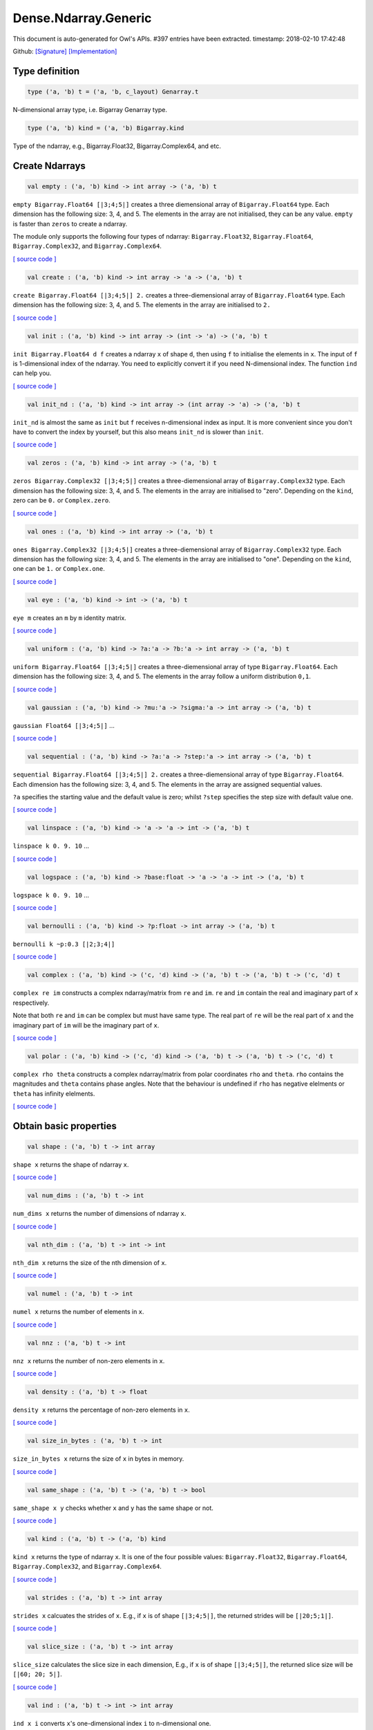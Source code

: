 Dense.Ndarray.Generic
===============================================================================

This document is auto-generated for Owl's APIs.
#397 entries have been extracted.
timestamp: 2018-02-10 17:42:48

Github:
`[Signature] <https://github.com/ryanrhymes/owl/tree/master/src/owl/dense/owl_dense_ndarray_generic.mli>`_ 
`[Implementation] <https://github.com/ryanrhymes/owl/tree/master/src/owl/dense/owl_dense_ndarray_generic.ml>`_



Type definition
-------------------------------------------------------------------------------



.. code-block:: ocaml

  type ('a, 'b) t = ('a, 'b, c_layout) Genarray.t
    

N-dimensional array type, i.e. Bigarray Genarray type.

.. code-block:: ocaml

  type ('a, 'b) kind = ('a, 'b) Bigarray.kind
    

Type of the ndarray, e.g., Bigarray.Float32, Bigarray.Complex64, and etc.

Create Ndarrays
-------------------------------------------------------------------------------



.. code-block:: ocaml

  val empty : ('a, 'b) kind -> int array -> ('a, 'b) t

``empty Bigarray.Float64 [|3;4;5|]`` creates a three diemensional array of
``Bigarray.Float64`` type. Each dimension has the following size: 3, 4, and 5.
The elements in the array are not initialised, they can be any value. ``empty``
is faster than ``zeros`` to create a ndarray.

The module only supports the following four types of ndarray: ``Bigarray.Float32``,
``Bigarray.Float64``, ``Bigarray.Complex32``, and ``Bigarray.Complex64``.

`[ source code ] <https://github.com/ryanrhymes/owl/blob/master/src/owl/dense/owl_dense_ndarray_generic.ml#L20>`__



.. code-block:: ocaml

  val create : ('a, 'b) kind -> int array -> 'a -> ('a, 'b) t

``create Bigarray.Float64 [|3;4;5|] 2.`` creates a three-diemensional array of
``Bigarray.Float64`` type. Each dimension has the following size: 3, 4, and 5.
The elements in the array are initialised to ``2.``

`[ source code ] <https://github.com/ryanrhymes/owl/blob/master/src/owl/dense/owl_dense_ndarray_generic.ml#L873>`__



.. code-block:: ocaml

  val init : ('a, 'b) kind -> int array -> (int -> 'a) -> ('a, 'b) t

``init Bigarray.Float64 d f`` creates a ndarray ``x`` of shape ``d``, then using
``f`` to initialise the elements in ``x``. The input of ``f`` is 1-dimensional
index of the ndarray. You need to explicitly convert it if you need N-dimensional
index. The function ``ind`` can help you.

`[ source code ] <https://github.com/ryanrhymes/owl/blob/master/src/owl/dense/owl_dense_ndarray_generic.ml#L60>`__



.. code-block:: ocaml

  val init_nd : ('a, 'b) kind -> int array -> (int array -> 'a) -> ('a, 'b) t

``init_nd`` is almost the same as ``init`` but ``f`` receives n-dimensional index
as input. It is more convenient since you don't have to convert the index by
yourself, but this also means ``init_nd`` is slower than ``init``.

`[ source code ] <https://github.com/ryanrhymes/owl/blob/master/src/owl/dense/owl_dense_ndarray_generic.ml#L69>`__



.. code-block:: ocaml

  val zeros : ('a, 'b) kind -> int array -> ('a, 'b) t

``zeros Bigarray.Complex32 [|3;4;5|]`` creates a three-diemensional array of
``Bigarray.Complex32`` type. Each dimension has the following size: 3, 4, and 5.
The elements in the array are initialised to "zero". Depending on the ``kind``,
zero can be ``0.`` or ``Complex.zero``.

`[ source code ] <https://github.com/ryanrhymes/owl/blob/master/src/owl/dense/owl_dense_ndarray_generic.ml#L878>`__



.. code-block:: ocaml

  val ones : ('a, 'b) kind -> int array -> ('a, 'b) t

``ones Bigarray.Complex32 [|3;4;5|]`` creates a three-diemensional array of
``Bigarray.Complex32`` type. Each dimension has the following size: 3, 4, and 5.
The elements in the array are initialised to "one". Depending on the ``kind``,
one can be ``1.`` or ``Complex.one``.

`[ source code ] <https://github.com/ryanrhymes/owl/blob/master/src/owl/dense/owl_dense_ndarray_generic.ml#L880>`__



.. code-block:: ocaml

  val eye : ('a, 'b) kind -> int -> ('a, 'b) t

``eye m`` creates an ``m`` by ``m`` identity matrix.

`[ source code ] <https://github.com/ryanrhymes/owl/blob/master/src/owl/dense/owl_dense_ndarray_generic.ml#L3189>`__



.. code-block:: ocaml

  val uniform : ('a, 'b) kind -> ?a:'a -> ?b:'a -> int array -> ('a, 'b) t

``uniform Bigarray.Float64 [|3;4;5|]`` creates a three-diemensional array
of type ``Bigarray.Float64``. Each dimension has the following size: 3, 4,
and 5. The elements in the array follow a uniform distribution ``0,1``.

`[ source code ] <https://github.com/ryanrhymes/owl/blob/master/src/owl/dense/owl_dense_ndarray_generic.ml#L835>`__



.. code-block:: ocaml

  val gaussian : ('a, 'b) kind -> ?mu:'a -> ?sigma:'a -> int array -> ('a, 'b) t

``gaussian Float64 [|3;4;5|]`` ...

`[ source code ] <https://github.com/ryanrhymes/owl/blob/master/src/owl/dense/owl_dense_ndarray_generic.ml#L842>`__



.. code-block:: ocaml

  val sequential : ('a, 'b) kind -> ?a:'a -> ?step:'a -> int array -> ('a, 'b) t

``sequential Bigarray.Float64 [|3;4;5|] 2.`` creates a three-diemensional
array of type ``Bigarray.Float64``. Each dimension has the following size: 3, 4,
and 5. The elements in the array are assigned sequential values.

``?a`` specifies the starting value and the default value is zero; whilst
``?step`` specifies the step size with default value one.

`[ source code ] <https://github.com/ryanrhymes/owl/blob/master/src/owl/dense/owl_dense_ndarray_generic.ml#L882>`__



.. code-block:: ocaml

  val linspace : ('a, 'b) kind -> 'a -> 'a -> int -> ('a, 'b) t

``linspace k 0. 9. 10`` ...

`[ source code ] <https://github.com/ryanrhymes/owl/blob/master/src/owl/dense/owl_dense_ndarray_generic.ml#L849>`__



.. code-block:: ocaml

  val logspace : ('a, 'b) kind -> ?base:float -> 'a -> 'a -> int -> ('a, 'b) t

``logspace k 0. 9. 10`` ...

`[ source code ] <https://github.com/ryanrhymes/owl/blob/master/src/owl/dense/owl_dense_ndarray_generic.ml#L854>`__



.. code-block:: ocaml

  val bernoulli : ('a, 'b) kind -> ?p:float -> int array -> ('a, 'b) t

``bernoulli k ~p:0.3 [|2;3;4|]``

`[ source code ] <https://github.com/ryanrhymes/owl/blob/master/src/owl/dense/owl_dense_ndarray_generic.ml#L867>`__



.. code-block:: ocaml

  val complex : ('a, 'b) kind -> ('c, 'd) kind -> ('a, 'b) t -> ('a, 'b) t -> ('c, 'd) t

``complex re im`` constructs a complex ndarray/matrix from ``re`` and ``im``.
``re`` and ``im`` contain the real and imaginary part of ``x`` respectively.

Note that both ``re`` and ``im`` can be complex but must have same type. The real
part of ``re`` will be the real part of ``x`` and the imaginary part of ``im`` will
be the imaginary part of ``x``.

`[ source code ] <https://github.com/ryanrhymes/owl/blob/master/src/owl/dense/owl_dense_ndarray_generic.ml#L1337>`__



.. code-block:: ocaml

  val polar : ('a, 'b) kind -> ('c, 'd) kind -> ('a, 'b) t -> ('a, 'b) t -> ('c, 'd) t

``complex rho theta`` constructs a complex ndarray/matrix from polar
coordinates ``rho`` and ``theta``. ``rho`` contains the magnitudes and ``theta``
contains phase angles. Note that the behaviour is undefined if ``rho`` has
negative elelments or ``theta`` has infinity elelments.

`[ source code ] <https://github.com/ryanrhymes/owl/blob/master/src/owl/dense/owl_dense_ndarray_generic.ml#L1345>`__



Obtain basic properties
-------------------------------------------------------------------------------



.. code-block:: ocaml

  val shape : ('a, 'b) t -> int array

``shape x`` returns the shape of ndarray ``x``.

`[ source code ] <https://github.com/ryanrhymes/owl/blob/master/src/owl/dense/owl_dense_ndarray_generic.ml#L28>`__



.. code-block:: ocaml

  val num_dims : ('a, 'b) t -> int

``num_dims x`` returns the number of dimensions of ndarray ``x``.

`[ source code ] <https://github.com/ryanrhymes/owl/blob/master/src/owl/dense/owl_dense_ndarray_generic.ml#L26>`__



.. code-block:: ocaml

  val nth_dim : ('a, 'b) t -> int -> int

``nth_dim x`` returns the size of the nth dimension of ``x``.

`[ source code ] <https://github.com/ryanrhymes/owl/blob/master/src/owl/dense/owl_dense_ndarray_generic.ml#L30>`__



.. code-block:: ocaml

  val numel : ('a, 'b) t -> int

``numel x`` returns the number of elements in ``x``.

`[ source code ] <https://github.com/ryanrhymes/owl/blob/master/src/owl/dense/owl_dense_ndarray_generic.ml#L32>`__



.. code-block:: ocaml

  val nnz : ('a, 'b) t -> int

``nnz x`` returns the number of non-zero elements in ``x``.

`[ source code ] <https://github.com/ryanrhymes/owl/blob/master/src/owl/dense/owl_dense_ndarray_generic.ml#L1293>`__



.. code-block:: ocaml

  val density : ('a, 'b) t -> float

``density x`` returns the percentage of non-zero elements in ``x``.

`[ source code ] <https://github.com/ryanrhymes/owl/blob/master/src/owl/dense/owl_dense_ndarray_generic.ml#L1295>`__



.. code-block:: ocaml

  val size_in_bytes : ('a, 'b) t -> int

``size_in_bytes x`` returns the size of ``x`` in bytes in memory.

`[ source code ] <https://github.com/ryanrhymes/owl/blob/master/src/owl/dense/owl_dense_ndarray_generic.ml#L38>`__



.. code-block:: ocaml

  val same_shape : ('a, 'b) t -> ('a, 'b) t -> bool

``same_shape x y`` checks whether ``x`` and ``y`` has the same shape or not.

`[ source code ] <https://github.com/ryanrhymes/owl/blob/master/src/owl/dense/owl_dense_ndarray_generic.ml#L81>`__



.. code-block:: ocaml

  val kind : ('a, 'b) t -> ('a, 'b) kind

``kind x`` returns the type of ndarray ``x``. It is one of the four possible
values: ``Bigarray.Float32``, ``Bigarray.Float64``, ``Bigarray.Complex32``, and
``Bigarray.Complex64``.

`[ source code ] <https://github.com/ryanrhymes/owl/blob/master/src/owl/dense/owl_dense_ndarray_generic.ml#L34>`__



.. code-block:: ocaml

  val strides : ('a, 'b) t -> int array

``strides x`` calcuates the strides of ``x``. E.g., if ``x`` is of shape
``[|3;4;5|]``, the returned strides will be ``[|20;5;1|]``.

`[ source code ] <https://github.com/ryanrhymes/owl/blob/master/src/owl/dense/owl_dense_ndarray_generic.ml#L259>`__



.. code-block:: ocaml

  val slice_size : ('a, 'b) t -> int array

``slice_size`` calculates the slice size in each dimension, E.g., if ``x`` is of
shape ``[|3;4;5|]``, the returned slice size will be ``[|60; 20; 5|]``.

`[ source code ] <https://github.com/ryanrhymes/owl/blob/master/src/owl/dense/owl_dense_ndarray_generic.ml#L262>`__



.. code-block:: ocaml

  val ind : ('a, 'b) t -> int -> int array

``ind x i`` converts ``x``'s one-dimensional index ``i`` to n-dimensional one.

`[ source code ] <https://github.com/ryanrhymes/owl/blob/master/src/owl/dense/owl_dense_ndarray_generic.ml#L265>`__



.. code-block:: ocaml

  val i1d : ('a, 'b) t -> int array -> int

``i1d x i`` converts ``x``'s n-dimensional index ``i`` to one-dimensional one.

`[ source code ] <https://github.com/ryanrhymes/owl/blob/master/src/owl/dense/owl_dense_ndarray_generic.ml#L267>`__



Manipulate Ndarrays
-------------------------------------------------------------------------------



.. code-block:: ocaml

  val get : ('a, 'b) t -> int array -> 'a

``get x i`` returns the value at ``i`` in ``x``. E.g., ``get x [|0;2;1|]`` returns
the value at ``[|0;2;1|]`` in ``x``.

`[ source code ] <https://github.com/ryanrhymes/owl/blob/master/src/owl/dense/owl_dense_ndarray_generic.ml#L22>`__



.. code-block:: ocaml

  val set : ('a, 'b) t -> int array -> 'a -> unit

``set x i a`` sets the value at ``i`` to ``a`` in ``x``.

`[ source code ] <https://github.com/ryanrhymes/owl/blob/master/src/owl/dense/owl_dense_ndarray_generic.ml#L24>`__



.. code-block:: ocaml

  val get_index : ('a, 'b) t -> int array array -> 'a array

``get_index i x`` returns an array of element values specified by the indices
``i``. The length of array ``i`` equals the number of dimensions of ``x``. The
arrays in ``i`` must have the same length, and each represents the indices in
that dimension.

E.g., ``[| [|1;2|]; [|3;4|] |]`` returns the value of elements at position
``(1,3)`` and ``(2,4)`` respectively.

`[ source code ] <https://github.com/ryanrhymes/owl/blob/master/src/owl/dense/owl_dense_ndarray_generic.ml#L1160>`__



.. code-block:: ocaml

  val set_index : ('a, 'b) t -> int array array -> 'a array -> unit

``set_index i x a`` sets the value of elements in ``x`` according to the indices
specified by ``i``. The length of array ``i`` equals the number of dimensions of
``x``. The arrays in ``i`` must have the same length, and each represents the
indices in that dimension.

If the length of ``a`` equals to the length of ``i``, then each element will be
assigned by the value in the corresponding position in ``x``. If the length of
``a`` equals to one, then all the elements will be assigned the same value.

`[ source code ] <https://github.com/ryanrhymes/owl/blob/master/src/owl/dense/owl_dense_ndarray_generic.ml#L1171>`__



.. code-block:: ocaml

  val get_fancy : index list -> ('a, 'b) t -> ('a, 'b) t

``get_fancy s x`` returns a copy of the slice in ``x``. The slice is defined by
``a`` which is an ``int option array``. E.g., for a ndarray ``x`` of dimension
``[|2; 2; 3|]``, ``slice [0] x`` takes the following slices of index ``\(0,*,*\)``,
i.e., ``[|0;0;0|]``, ``[|0;0;1|]``, ``[|0;0;2|]`` ... Also note that if the length
of ``s`` is less than the number of dimensions of ``x``, ``slice`` function will
append slice definition to higher diemensions by assuming all the elements in
missing dimensions will be taken.

Basically, ``slice`` function offers very much the same semantic as that in
numpy, i.e., start:stop:step grammar, so if you how to index and slice ndarray
in numpy, you should not find it difficult to use this function. Please just
refer to numpy documentation or my tutorial.

There are two differences between ``slice_left`` and ``slice``: ``slice_left`` does
not make a copy but simply moving the pointer; ``slice_left`` can only make a
slice from left-most axis whereas ``slice`` is much more flexible and can work
on arbitrary axis which need not start from left-most side.

`[ source code ] <https://github.com/ryanrhymes/owl/blob/master/src/owl/dense/owl_dense_ndarray_generic.ml#L1057>`__



.. code-block:: ocaml

  val set_fancy : index list -> ('a, 'b) t -> ('a, 'b) t -> unit

``set_fancy axis x y`` set the slice defined by ``axis`` in ``x`` according to
the values in ``y``. ``y`` must have the same shape as the one defined by ``axis``.

About the slice definition of ``axis``, please refer to ``get_fancy`` function.

`[ source code ] <https://github.com/ryanrhymes/owl/blob/master/src/owl/dense/owl_dense_ndarray_generic.ml#L1060>`__



.. code-block:: ocaml

  val get_slice : int list list -> ('a, 'b) t -> ('a, 'b) t

``get_slice axis x`` aims to provide a simpler version of ``get_fancy``.
This function assumes that every list element in the passed in ``int list list``
represents a range, i.e., ``R`` constructor.

E.g., ``[[];[0;3];[0]]`` is equivalent to ``[R []; R [0;3]; R [0]]``.

`[ source code ] <https://github.com/ryanrhymes/owl/blob/master/src/owl/dense/owl_dense_ndarray_generic.ml#L1063>`__



.. code-block:: ocaml

  val set_slice : int list list -> ('a, 'b) t -> ('a, 'b) t -> unit

``set_slice axis x y`` aims to provide a simpler version of ``set_fancy``.
This function assumes that every list element in the passed in ``int list list``
represents a range, i.e., ``R`` constructor.

E.g., ``[[];[0;3];[0]]`` is equivalent to ``[R []; R [0;3]; R [0]]``.

`[ source code ] <https://github.com/ryanrhymes/owl/blob/master/src/owl/dense/owl_dense_ndarray_generic.ml#L1066>`__



.. code-block:: ocaml

  val sub_left : ('a, 'b) t -> int -> int -> ('a, 'b) t

Some as ``Bigarray.sub_left``, please refer to Bigarray documentation.

`[ source code ] <https://github.com/ryanrhymes/owl/blob/master/src/owl/dense/owl_dense_ndarray_generic.ml#L40>`__



.. code-block:: ocaml

  val slice_left : ('a, 'b) t -> int array -> ('a, 'b) t

Same as ``Bigarray.slice_left``, please refer to Bigarray documentation.

`[ source code ] <https://github.com/ryanrhymes/owl/blob/master/src/owl/dense/owl_dense_ndarray_generic.ml#L44>`__



.. code-block:: ocaml

  val copy_to : ('a, 'b) t -> ('a, 'b) t -> unit

``copy_to src dst`` copies the data from ndarray ``src`` to ``dst``.

`[ source code ] <https://github.com/ryanrhymes/owl/blob/master/src/owl/dense/owl_dense_ndarray_generic.ml#L48>`__



.. code-block:: ocaml

  val reset : ('a, 'b) t -> unit

``reset x`` resets all the elements in ``x`` to zero.

`[ source code ] <https://github.com/ryanrhymes/owl/blob/master/src/owl/dense/owl_dense_ndarray_generic.ml#L54>`__



.. code-block:: ocaml

  val fill : ('a, 'b) t -> 'a -> unit

``fill x a`` assigns the value ``a`` to the elements in ``x``.

`[ source code ] <https://github.com/ryanrhymes/owl/blob/master/src/owl/dense/owl_dense_ndarray_generic.ml#L50>`__



.. code-block:: ocaml

  val copy : ('a, 'b) t -> ('a, 'b) t

``copy x`` makes a copy of ``x``.

`[ source code ] <https://github.com/ryanrhymes/owl/blob/master/src/owl/dense/owl_dense_ndarray_generic.ml#L83>`__



.. code-block:: ocaml

  val resize : ?head:bool -> ('a, 'b) t -> int array -> ('a, 'b) t

``resize ~head x d`` resizes the ndarray ``x``. If there are less number of
elelments in the new shape than the old one, the new ndarray shares part of
the memeory with the old ``x``. ``head`` indicates the alignment between the new
and old data, either from head or from tail. Note the data is flattened
before the operation.

If there are more elements in the new shape ``d``. Then new memeory space will
be allocated and the content of ``x`` will be copied to the new memory. The rest
of the allocated space will be filled with zeros.

`[ source code ] <https://github.com/ryanrhymes/owl/blob/master/src/owl/dense/owl_dense_ndarray_generic.ml#L234>`__



.. code-block:: ocaml

  val reshape : ('a, 'b) t -> int array -> ('a, 'b) t

``reshape x d`` transforms ``x`` into a new shape definted by ``d``. Note the
``reshape`` function will not make a copy of ``x``, the returned ndarray shares
the same memory with the original ``x``.

`[ source code ] <https://github.com/ryanrhymes/owl/blob/master/src/owl/dense/owl_dense_ndarray_generic.ml#L52>`__



.. code-block:: ocaml

  val flatten : ('a, 'b) t -> ('a, 'b) t

``flatten x`` transforms ``x`` into a one-dimsonal array without making a copy.
Therefore the returned value shares the same memory space with original ``x``.

`[ source code ] <https://github.com/ryanrhymes/owl/blob/master/src/owl/dense/owl_dense_ndarray_generic.ml#L58>`__



.. code-block:: ocaml

  val reverse : ('a, 'b) t -> ('a, 'b) t

``reverse x`` reverse the order of all elements in the flattened ``x`` and
returns the results in a new ndarray. The original ``x`` remains intact.

`[ source code ] <https://github.com/ryanrhymes/owl/blob/master/src/owl/dense/owl_dense_ndarray_generic.ml#L88>`__



.. code-block:: ocaml

  val flip : ?axis:int -> ('a, 'b) t -> ('a, 'b) t

``flip ~axis x`` flips a matrix/ndarray along ``axis``. By default ``axis = 0``.
The result is returned in a new matrix/ndarray, so the original ``x`` remains
intact.

`[ source code ] <https://github.com/ryanrhymes/owl/blob/master/src/owl/dense/owl_dense_ndarray_generic.ml#L1069>`__



.. code-block:: ocaml

  val rotate : ('a, 'b) t -> int -> ('a, 'b) t

``rotate x d`` rotates ``x`` clockwise ``d`` degrees. ``d`` must be multiple times
of ``90``, otherwise the function will fail. If ``x`` is an n-dimensional array,
then the function rotates the plane formed by the first and second dimensions.

`[ source code ] <https://github.com/ryanrhymes/owl/blob/master/src/owl/dense/owl_dense_ndarray_generic.ml#L1075>`__



.. code-block:: ocaml

  val transpose : ?axis:int array -> ('a, 'b) t -> ('a, 'b) t

``transpose ~axis x`` makes a copy of ``x``, then transpose it according to
``~axis``. ``~axis`` must be a valid permutation of ``x`` dimension indices. E.g.,
for a three-dimensional ndarray, it can be ``[2;1;0]``, ``[0;2;1]``, ``[1;2;0]``, and etc.

`[ source code ] <https://github.com/ryanrhymes/owl/blob/master/src/owl/dense/owl_dense_ndarray_generic.ml#L1010>`__



.. code-block:: ocaml

  val swap : int -> int -> ('a, 'b) t -> ('a, 'b) t

``swap i j x`` makes a copy of ``x``, then swaps the data on axis ``i`` and ``j``.

`[ source code ] <https://github.com/ryanrhymes/owl/blob/master/src/owl/dense/owl_dense_ndarray_generic.ml#L1036>`__



.. code-block:: ocaml

  val tile : ('a, 'b) t -> int array -> ('a, 'b) t

``tile x a`` tiles the data in ``x`` according the repitition specified by ``a``.
This function provides the exact behaviour as ``numpy.tile``, please refer to
the numpy's online documentation for details.

`[ source code ] <https://github.com/ryanrhymes/owl/blob/master/src/owl/dense/owl_dense_ndarray_generic.ml#L95>`__



.. code-block:: ocaml

  val repeat : ?axis:int -> ('a, 'b) t -> int -> ('a, 'b) t

``repeat ~axis x a`` repeats the elements along ``axis`` for ``a`` times. The default
value of ``?axis`` is the highest dimension of ``x``. This function is similar to
``numpy.repeat`` except that ``a`` is an integer instead of an array.

`[ source code ] <https://github.com/ryanrhymes/owl/blob/master/src/owl/dense/owl_dense_ndarray_generic.ml#L143>`__



.. code-block:: ocaml

  val concatenate : ?axis:int -> ('a, 'b) t array -> ('a, 'b) t

``concatenate ~axis:2 x`` concatenates an array of ndarrays along the third
dimension. For the ndarrays in ``x``, they must have the same shape except the
dimension specified by ``axis``. The default value of ``axis`` is 0, i.e., the
lowest dimension of a matrix/ndarray.

`[ source code ] <https://github.com/ryanrhymes/owl/blob/master/src/owl/dense/owl_dense_ndarray_generic.ml#L178>`__



.. code-block:: ocaml

  val split : ?axis:int -> int array -> ('a, 'b) t -> ('a, 'b) t array

``split ~axis parts x``

`[ source code ] <https://github.com/ryanrhymes/owl/blob/master/src/owl/dense/owl_dense_ndarray_generic.ml#L2408>`__



.. code-block:: ocaml

  val squeeze : ?axis:int array -> ('a, 'b) t -> ('a, 'b) t

``squeeze ~axis x`` removes single-dimensional entries from the shape of ``x``.

`[ source code ] <https://github.com/ryanrhymes/owl/blob/master/src/owl/dense/owl_dense_ndarray_generic.ml#L215>`__



.. code-block:: ocaml

  val expand : ('a, 'b) t -> int -> ('a, 'b) t

``expand x d`` reshapes x by increasing its rank from ``num_dims x`` to ``d``. The
opposite operation is ``squeeze x``.

`[ source code ] <https://github.com/ryanrhymes/owl/blob/master/src/owl/dense/owl_dense_ndarray_generic.ml#L227>`__



.. code-block:: ocaml

  val pad : ?v:'a -> int list list -> ('a, 'b) t -> ('a, 'b) t

``pad ~v:0. [[1;1]] x``

`[ source code ] <https://github.com/ryanrhymes/owl/blob/master/src/owl/dense/owl_dense_ndarray_generic.ml#L1503>`__



.. code-block:: ocaml

  val dropout : ?rate:float -> ('a, 'b) t -> ('a, 'b) t

``dropout ~rate:0.3 x`` drops out 30% of the elements in ``x``, in other words,
by setting their values to zeros.

`[ source code ] <https://github.com/ryanrhymes/owl/blob/master/src/owl/dense/owl_dense_ndarray_generic.ml#L895>`__



.. code-block:: ocaml

  val top : ('a, 'b) t -> int -> int array array

``top x n`` returns the indices of ``n`` greatest values of ``x``. The indices are
arranged according to the corresponding elelment values, from the greatest one
to the smallest one.

`[ source code ] <https://github.com/ryanrhymes/owl/blob/master/src/owl/dense/owl_dense_ndarray_generic.ml#L2745>`__



.. code-block:: ocaml

  val bottom : ('a, 'b) t -> int -> int array array

``bottom x n`` returns the indices of ``n`` smallest values of ``x``. The indices
are arranged according to the corresponding elelment values, from the smallest
one to the greatest one.

`[ source code ] <https://github.com/ryanrhymes/owl/blob/master/src/owl/dense/owl_dense_ndarray_generic.ml#L2747>`__



.. code-block:: ocaml

  val sort : ('a, 'b) t -> unit

``sort x`` performs in-place quicksort of the elelments in ``x``.

`[ source code ] <https://github.com/ryanrhymes/owl/blob/master/src/owl/dense/owl_dense_ndarray_generic.ml#L1187>`__



.. code-block:: ocaml

  val draw : ?axis:int -> ('a, 'b) t -> int -> ('a, 'b) t * int array

``draw ~axis x n`` draws ``n`` samples from ``x`` along the specified ``axis``,
with replacement. ``axis`` is set to zero by default. The return is a tuple
of both samples and the indices of the selected samples.

`[ source code ] <https://github.com/ryanrhymes/owl/blob/master/src/owl/dense/owl_dense_ndarray_generic.ml#L3365>`__



.. code-block:: ocaml

  val mmap : Unix.file_descr -> ?pos:int64 -> ('a, 'b) kind -> bool -> int array -> ('a, 'b) t

``mmap fd kind layout shared dims`` ...

`[ source code ] <https://github.com/ryanrhymes/owl/blob/master/src/owl/dense/owl_dense_ndarray_generic.ml#L56>`__



Iterate array elements
-------------------------------------------------------------------------------



.. code-block:: ocaml

  val iteri :(int -> 'a -> unit) -> ('a, 'b) t -> unit

``iteri f x`` applies function ``f`` to each element in ``x``. Note that 1d index
is passed to function ``f``, you need to convert it to nd-index by yourself.

`[ source code ] <https://github.com/ryanrhymes/owl/blob/master/src/owl/dense/owl_dense_ndarray_generic.ml#L904>`__



.. code-block:: ocaml

  val iter : ('a -> unit) -> ('a, 'b) t -> unit

``iter f x`` is similar to ``iteri f x``, excpet the index is not passed to ``f``.

`[ source code ] <https://github.com/ryanrhymes/owl/blob/master/src/owl/dense/owl_dense_ndarray_generic.ml#L912>`__



.. code-block:: ocaml

  val mapi : (int -> 'a -> 'a) -> ('a, 'b) t -> ('a, 'b) t

``mapi f x`` makes a copy of ``x``, then applies ``f`` to each element in ``x``.

`[ source code ] <https://github.com/ryanrhymes/owl/blob/master/src/owl/dense/owl_dense_ndarray_generic.ml#L942>`__



.. code-block:: ocaml

  val map : ('a -> 'a) -> ('a, 'b) t -> ('a, 'b) t

``map f x`` is similar to ``mapi f x`` except the index is not passed.

`[ source code ] <https://github.com/ryanrhymes/owl/blob/master/src/owl/dense/owl_dense_ndarray_generic.ml#L952>`__



.. code-block:: ocaml

  val filteri : (int -> 'a -> bool) -> ('a, 'b) t -> int array

``filteri f x`` uses ``f`` to filter out certain elements in ``x``. An element
will be included if ``f`` returns ``true``. The returned result is an array of
1-dimensional indices of the selected elements. To obtain the n-dimensional
indices, you need to convert it manulally with Owl's helper function.

`[ source code ] <https://github.com/ryanrhymes/owl/blob/master/src/owl/dense/owl_dense_ndarray_generic.ml#L1045>`__



.. code-block:: ocaml

  val filter : ('a -> bool) -> ('a, 'b) t -> int array

Similar to ``filteri``, but the indices are not passed to ``f``.

`[ source code ] <https://github.com/ryanrhymes/owl/blob/master/src/owl/dense/owl_dense_ndarray_generic.ml#L1054>`__



.. code-block:: ocaml

  val foldi : ?axis:int -> (int -> 'a -> 'a -> 'a) -> 'a -> ('a, 'b) t -> ('a, 'b) t

``foldi ~axis f a x`` folds (or reduces) the elements in ``x`` from left along
the specified ``axis`` using passed in function ``f``. ``a`` is the initial element
and in ``f i acc b`` ``acc`` is the accumulater and ``b`` is one of the elemets in
``x`` along the same axis. Note that ``i`` is 1d index of ``b``.

`[ source code ] <https://github.com/ryanrhymes/owl/blob/master/src/owl/dense/owl_dense_ndarray_generic.ml#L2449>`__



.. code-block:: ocaml

  val fold : ?axis:int -> ('a -> 'a -> 'a) -> 'a -> ('a, 'b) t -> ('a, 'b) t

Similar to ``foldi``, except that the index of an element is not passed to ``f``.

`[ source code ] <https://github.com/ryanrhymes/owl/blob/master/src/owl/dense/owl_dense_ndarray_generic.ml#L2486>`__



.. code-block:: ocaml

  val scani : ?axis:int -> (int -> 'a -> 'a -> 'a) -> ('a, 'b) t -> ('a, 'b) t

``scan ~axis f x`` scans the ``x`` along the specified ``axis`` using passed in
function ``f``. ``f acc a b`` returns an updated ``acc`` which will be passed in
the next call to ``f i acc a``. This function can be used to implement
accumulative operations such as ``sum`` and ``prod`` functions. Note that the ``i``
is 1d index of ``a`` in ``x``.

`[ source code ] <https://github.com/ryanrhymes/owl/blob/master/src/owl/dense/owl_dense_ndarray_generic.ml#L2490>`__



.. code-block:: ocaml

  val scan : ?axis:int -> ('a -> 'a -> 'a) -> ('a, 'b) t -> ('a, 'b) t

Similar to ``scani``, except that the index of an element is not passed to ``f``.

`[ source code ] <https://github.com/ryanrhymes/owl/blob/master/src/owl/dense/owl_dense_ndarray_generic.ml#L2524>`__



.. code-block:: ocaml

  val iter2i : (int -> 'a -> 'b -> unit) -> ('a, 'c) t -> ('b, 'd) t -> unit

Similar to ``iteri`` but applies to two N-dimensional arrays ``x`` and ``y``. Both
``x`` and ``y`` must have the same shape.

`[ source code ] <https://github.com/ryanrhymes/owl/blob/master/src/owl/dense/owl_dense_ndarray_generic.ml#L920>`__



.. code-block:: ocaml

  val iter2 : ('a -> 'b -> unit) -> ('a, 'c) t -> ('b, 'd) t -> unit

Similar to ``iter2i``, except that the index of a slice is not passed to ``f``.

`[ source code ] <https://github.com/ryanrhymes/owl/blob/master/src/owl/dense/owl_dense_ndarray_generic.ml#L931>`__



.. code-block:: ocaml

  val map2i : (int -> 'a -> 'a -> 'a) -> ('a, 'b) t -> ('a, 'b) t -> ('a, 'b) t

``map2i f x y`` applies ``f`` to two elements of the same position in both ``x``
and ``y``. Note that 1d index is passed to funciton ``f``.

`[ source code ] <https://github.com/ryanrhymes/owl/blob/master/src/owl/dense/owl_dense_ndarray_generic.ml#L962>`__



.. code-block:: ocaml

  val map2 : ('a -> 'a -> 'a) -> ('a, 'b) t -> ('a, 'b) t -> ('a, 'b) t

``map2 f x y`` is similar to ``map2i f x y`` except the index is not passed.

`[ source code ] <https://github.com/ryanrhymes/owl/blob/master/src/owl/dense/owl_dense_ndarray_generic.ml#L975>`__



Examination & Comparison
-------------------------------------------------------------------------------



.. code-block:: ocaml

  val exists : ('a -> bool) -> ('a, 'b) t -> bool

``exists f x`` checks all the elements in ``x`` using ``f``. If at least one
element satisfies ``f`` then the function returns ``true`` otherwise ``false``.

`[ source code ] <https://github.com/ryanrhymes/owl/blob/master/src/owl/dense/owl_dense_ndarray_generic.ml#L1279>`__



.. code-block:: ocaml

  val not_exists : ('a -> bool) -> ('a, 'b) t -> bool

``not_exists f x`` checks all the elements in ``x``, the function returns
``true`` only if all the elements fail to satisfy ``f : float -> bool``.

`[ source code ] <https://github.com/ryanrhymes/owl/blob/master/src/owl/dense/owl_dense_ndarray_generic.ml#L1289>`__



.. code-block:: ocaml

  val for_all : ('a -> bool) -> ('a, 'b) t -> bool

``for_all f x`` checks all the elements in ``x``, the function returns ``true``
if and only if all the elements pass the check of function ``f``.

`[ source code ] <https://github.com/ryanrhymes/owl/blob/master/src/owl/dense/owl_dense_ndarray_generic.ml#L1291>`__



.. code-block:: ocaml

  val is_zero : ('a, 'b) t -> bool

``is_zero x`` returns ``true`` if all the elements in ``x`` are zeros.

`[ source code ] <https://github.com/ryanrhymes/owl/blob/master/src/owl/dense/owl_dense_ndarray_generic.ml#L1189>`__



.. code-block:: ocaml

  val is_positive : ('a, 'b) t -> bool

``is_positive x`` returns ``true`` if all the elements in ``x`` are positive.

`[ source code ] <https://github.com/ryanrhymes/owl/blob/master/src/owl/dense/owl_dense_ndarray_generic.ml#L1191>`__



.. code-block:: ocaml

  val is_negative : ('a, 'b) t -> bool

``is_negative x`` returns ``true`` if all the elements in ``x`` are negative.

`[ source code ] <https://github.com/ryanrhymes/owl/blob/master/src/owl/dense/owl_dense_ndarray_generic.ml#L1193>`__



.. code-block:: ocaml

  val is_nonpositive : ('a, 'b) t -> bool

``is_nonpositive`` returns ``true`` if all the elements in ``x`` are non-positive.

`[ source code ] <https://github.com/ryanrhymes/owl/blob/master/src/owl/dense/owl_dense_ndarray_generic.ml#L1197>`__



.. code-block:: ocaml

  val is_nonnegative : ('a, 'b) t -> bool

``is_nonnegative`` returns ``true`` if all the elements in ``x`` are non-negative.

`[ source code ] <https://github.com/ryanrhymes/owl/blob/master/src/owl/dense/owl_dense_ndarray_generic.ml#L1195>`__



.. code-block:: ocaml

  val is_normal : ('a, 'b) t -> bool

``is_normal x`` returns ``true`` if all the elelments in ``x`` are normal float
numbers, i.e., not ``NaN``, not ``INF``, not ``SUBNORMAL``. Please refer to

https://www.gnu.org/software/libc/manual/html_node/Floating-Point-Classes.html
https://www.gnu.org/software/libc/manual/html_node/Infinity-and-NaN.html#Infinity-and-NaN

`[ source code ] <https://github.com/ryanrhymes/owl/blob/master/src/owl/dense/owl_dense_ndarray_generic.ml#L1199>`__



.. code-block:: ocaml

  val not_nan : ('a, 'b) t -> bool

``not_nan x`` returns ``false`` if there is any ``NaN`` element in ``x``. Otherwise,
the function returns ``true`` indicating all the numbers in ``x`` are not ``NaN``.

`[ source code ] <https://github.com/ryanrhymes/owl/blob/master/src/owl/dense/owl_dense_ndarray_generic.ml#L1201>`__



.. code-block:: ocaml

  val not_inf : ('a, 'b) t -> bool

``not_inf x`` returns ``false`` if there is any positive or negative ``INF``
element in ``x``. Otherwise, the function returns ``true``.

`[ source code ] <https://github.com/ryanrhymes/owl/blob/master/src/owl/dense/owl_dense_ndarray_generic.ml#L1203>`__



.. code-block:: ocaml

  val equal : ('a, 'b) t -> ('a, 'b) t -> bool

``equal x y`` returns ``true`` if two ('a, 'b) trices ``x`` and ``y`` are equal.

`[ source code ] <https://github.com/ryanrhymes/owl/blob/master/src/owl/dense/owl_dense_ndarray_generic.ml#L1205>`__



.. code-block:: ocaml

  val not_equal : ('a, 'b) t -> ('a, 'b) t -> bool

``not_equal x y`` returns ``true`` if there is at least one element in ``x`` is
not equal to that in ``y``.

`[ source code ] <https://github.com/ryanrhymes/owl/blob/master/src/owl/dense/owl_dense_ndarray_generic.ml#L1207>`__



.. code-block:: ocaml

  val greater : ('a, 'b) t -> ('a, 'b) t -> bool

``greater x y`` returns ``true`` if all the elements in ``x`` are greater than
the corresponding elements in ``y``.

`[ source code ] <https://github.com/ryanrhymes/owl/blob/master/src/owl/dense/owl_dense_ndarray_generic.ml#L1209>`__



.. code-block:: ocaml

  val less : ('a, 'b) t -> ('a, 'b) t -> bool

``less x y`` returns ``true`` if all the elements in ``x`` are smaller than
the corresponding elements in ``y``.

`[ source code ] <https://github.com/ryanrhymes/owl/blob/master/src/owl/dense/owl_dense_ndarray_generic.ml#L1211>`__



.. code-block:: ocaml

  val greater_equal : ('a, 'b) t -> ('a, 'b) t -> bool

``greater_equal x y`` returns ``true`` if all the elements in ``x`` are not
smaller than the corresponding elements in ``y``.

`[ source code ] <https://github.com/ryanrhymes/owl/blob/master/src/owl/dense/owl_dense_ndarray_generic.ml#L1213>`__



.. code-block:: ocaml

  val less_equal : ('a, 'b) t -> ('a, 'b) t -> bool

``less_equal x y`` returns ``true`` if all the elements in ``x`` are not
greater than the corresponding elements in ``y``.

`[ source code ] <https://github.com/ryanrhymes/owl/blob/master/src/owl/dense/owl_dense_ndarray_generic.ml#L1215>`__



.. code-block:: ocaml

  val elt_equal : ('a, 'b) t -> ('a, 'b) t -> ('a, 'b) t

``elt_equal x y`` performs element-wise ``=`` comparison of ``x`` and ``y``. Assume
that ``a`` is from ``x`` and ``b`` is the corresponding element of ``a`` from ``y`` of
the same position. The function returns another binary (``0`` and ``1``)
ndarray/matrix wherein ``1`` indicates ``a = b``.

The function supports broadcast operation.

`[ source code ] <https://github.com/ryanrhymes/owl/blob/master/src/owl/dense/owl_dense_ndarray_generic.ml#L751>`__



.. code-block:: ocaml

  val elt_not_equal : ('a, 'b) t -> ('a, 'b) t -> ('a, 'b) t

``elt_not_equal x y`` performs element-wise ``!=`` comparison of ``x`` and ``y``.
Assume that ``a`` is from ``x`` and ``b`` is the corresponding element of ``a`` from
``y`` of the same position. The function returns another binary (``0`` and ``1``)
ndarray/matrix wherein ``1`` indicates ``a <> b``.

The function supports broadcast operation.

`[ source code ] <https://github.com/ryanrhymes/owl/blob/master/src/owl/dense/owl_dense_ndarray_generic.ml#L760>`__



.. code-block:: ocaml

  val elt_less : ('a, 'b) t -> ('a, 'b) t -> ('a, 'b) t

``elt_less x y`` performs element-wise ``<`` comparison of ``x`` and ``y``. Assume
that ``a`` is from ``x`` and ``b`` is the corresponding element of ``a`` from ``y`` of
the same position. The function returns another binary (``0`` and ``1``)
ndarray/matrix wherein ``1`` indicates ``a < b``.

The function supports broadcast operation.

`[ source code ] <https://github.com/ryanrhymes/owl/blob/master/src/owl/dense/owl_dense_ndarray_generic.ml#L769>`__



.. code-block:: ocaml

  val elt_greater : ('a, 'b) t -> ('a, 'b) t -> ('a, 'b) t

``elt_greater x y`` performs element-wise ``>`` comparison of ``x`` and ``y``.
Assume that ``a`` is from ``x`` and ``b`` is the corresponding element of ``a`` from
``y`` of the same position. The function returns another binary (``0`` and ``1``)
ndarray/matrix wherein ``1`` indicates ``a > b``.

The function supports broadcast operation.

`[ source code ] <https://github.com/ryanrhymes/owl/blob/master/src/owl/dense/owl_dense_ndarray_generic.ml#L778>`__



.. code-block:: ocaml

  val elt_less_equal : ('a, 'b) t -> ('a, 'b) t -> ('a, 'b) t

``elt_less_equal x y`` performs element-wise ``<=`` comparison of ``x`` and ``y``.
Assume that ``a`` is from ``x`` and ``b`` is the corresponding element of ``a`` from
``y`` of the same position. The function returns another binary (``0`` and ``1``)
ndarray/matrix wherein ``1`` indicates ``a <= b``.

The function supports broadcast operation.

`[ source code ] <https://github.com/ryanrhymes/owl/blob/master/src/owl/dense/owl_dense_ndarray_generic.ml#L787>`__



.. code-block:: ocaml

  val elt_greater_equal : ('a, 'b) t -> ('a, 'b) t -> ('a, 'b) t

``elt_greater_equal x y`` performs element-wise ``>=`` comparison of ``x`` and ``y``.
Assume that ``a`` is from ``x`` and ``b`` is the corresponding element of ``a`` from
``y`` of the same position. The function returns another binary (``0`` and ``1``)
ndarray/matrix wherein ``1`` indicates ``a >= b``.

The function supports broadcast operation.

`[ source code ] <https://github.com/ryanrhymes/owl/blob/master/src/owl/dense/owl_dense_ndarray_generic.ml#L796>`__



.. code-block:: ocaml

  val equal_scalar : ('a, 'b) t -> 'a -> bool

``equal_scalar x a`` checks if all the elements in ``x`` are equal to ``a``. The
function returns ``true`` iff for every element ``b`` in ``x``, ``b = a``.

`[ source code ] <https://github.com/ryanrhymes/owl/blob/master/src/owl/dense/owl_dense_ndarray_generic.ml#L1217>`__



.. code-block:: ocaml

  val not_equal_scalar : ('a, 'b) t -> 'a -> bool

``not_equal_scalar x a`` checks if all the elements in ``x`` are not equal to ``a``.
The function returns ``true`` iff for every element ``b`` in ``x``, ``b <> a``.

`[ source code ] <https://github.com/ryanrhymes/owl/blob/master/src/owl/dense/owl_dense_ndarray_generic.ml#L1219>`__



.. code-block:: ocaml

  val less_scalar : ('a, 'b) t -> 'a -> bool

``less_scalar x a`` checks if all the elements in ``x`` are less than ``a``.
The function returns ``true`` iff for every element ``b`` in ``x``, ``b < a``.

`[ source code ] <https://github.com/ryanrhymes/owl/blob/master/src/owl/dense/owl_dense_ndarray_generic.ml#L1221>`__



.. code-block:: ocaml

  val greater_scalar : ('a, 'b) t -> 'a -> bool

``greater_scalar x a`` checks if all the elements in ``x`` are greater than ``a``.
The function returns ``true`` iff for every element ``b`` in ``x``, ``b > a``.

`[ source code ] <https://github.com/ryanrhymes/owl/blob/master/src/owl/dense/owl_dense_ndarray_generic.ml#L1223>`__



.. code-block:: ocaml

  val less_equal_scalar : ('a, 'b) t -> 'a -> bool

``less_equal_scalar x a`` checks if all the elements in ``x`` are less or equal
to ``a``. The function returns ``true`` iff for every element ``b`` in ``x``, ``b <= a``.

`[ source code ] <https://github.com/ryanrhymes/owl/blob/master/src/owl/dense/owl_dense_ndarray_generic.ml#L1225>`__



.. code-block:: ocaml

  val greater_equal_scalar : ('a, 'b) t -> 'a -> bool

``greater_equal_scalar x a`` checks if all the elements in ``x`` are greater or
equal to ``a``. The function returns ``true`` iff for every element ``b`` in ``x``,
``b >= a``.

`[ source code ] <https://github.com/ryanrhymes/owl/blob/master/src/owl/dense/owl_dense_ndarray_generic.ml#L1227>`__



.. code-block:: ocaml

  val elt_equal_scalar : ('a, 'b) t -> 'a -> ('a, 'b) t

``elt_equal_scalar x a`` performs element-wise ``=`` comparison of ``x`` and ``a``.
Assume that ``b`` is one element from ``x`` The function returns another binary
(``0`` and ``1``) ndarray/matrix wherein ``1`` of the corresponding position
indicates ``a = b``, otherwise ``0``.

`[ source code ] <https://github.com/ryanrhymes/owl/blob/master/src/owl/dense/owl_dense_ndarray_generic.ml#L805>`__



.. code-block:: ocaml

  val elt_not_equal_scalar : ('a, 'b) t -> 'a -> ('a, 'b) t

``elt_not_equal_scalar x a`` performs element-wise ``!=`` comparison of ``x`` and
``a``. Assume that ``b`` is one element from ``x`` The function returns another
binary (``0`` and ``1``) ndarray/matrix wherein ``1`` of the corresponding position
indicates ``a <> b``, otherwise ``0``.

`[ source code ] <https://github.com/ryanrhymes/owl/blob/master/src/owl/dense/owl_dense_ndarray_generic.ml#L810>`__



.. code-block:: ocaml

  val elt_less_scalar : ('a, 'b) t -> 'a -> ('a, 'b) t

``elt_less_scalar x a`` performs element-wise ``<`` comparison of ``x`` and ``a``.
Assume that ``b`` is one element from ``x`` The function returns another binary
(``0`` and ``1``) ndarray/matrix wherein ``1`` of the corresponding position
indicates ``a < b``, otherwise ``0``.

`[ source code ] <https://github.com/ryanrhymes/owl/blob/master/src/owl/dense/owl_dense_ndarray_generic.ml#L815>`__



.. code-block:: ocaml

  val elt_greater_scalar : ('a, 'b) t -> 'a -> ('a, 'b) t

``elt_greater_scalar x a`` performs element-wise ``>`` comparison of ``x`` and ``a``.
Assume that ``b`` is one element from ``x`` The function returns another binary
(``0`` and ``1``) ndarray/matrix wherein ``1`` of the corresponding position
indicates ``a > b``, otherwise ``0``.

`[ source code ] <https://github.com/ryanrhymes/owl/blob/master/src/owl/dense/owl_dense_ndarray_generic.ml#L820>`__



.. code-block:: ocaml

  val elt_less_equal_scalar : ('a, 'b) t -> 'a -> ('a, 'b) t

``elt_less_equal_scalar x a`` performs element-wise ``<=`` comparison of ``x`` and
``a``. Assume that ``b`` is one element from ``x`` The function returns another
binary (``0`` and ``1``) ndarray/matrix wherein ``1`` of the corresponding position
indicates ``a <= b``, otherwise ``0``.

`[ source code ] <https://github.com/ryanrhymes/owl/blob/master/src/owl/dense/owl_dense_ndarray_generic.ml#L825>`__



.. code-block:: ocaml

  val elt_greater_equal_scalar : ('a, 'b) t -> 'a -> ('a, 'b) t

``elt_greater_equal_scalar x a`` performs element-wise ``>=`` comparison of ``x``
and ``a``. Assume that ``b`` is one element from ``x`` The function returns
another binary (``0`` and ``1``) ndarray/matrix wherein ``1`` of the corresponding
position indicates ``a >= b``, otherwise ``0``.

`[ source code ] <https://github.com/ryanrhymes/owl/blob/master/src/owl/dense/owl_dense_ndarray_generic.ml#L830>`__



.. code-block:: ocaml

  val approx_equal : ?eps:float -> ('a, 'b) t -> ('a, 'b) t -> bool

``approx_equal ~eps x y`` returns ``true`` if ``x`` and ``y`` are approximately
equal, i.e., for any two elements ``a`` from ``x`` and ``b`` from ``y``, we have
``abs (a - b) < eps``. For complex numbers, the ``eps`` applies to both real
and imaginary part.

Note: the threshold check is exclusive for passed in ``eps``, i.e., the
threshold interval is ``(a-eps, a+eps)``.

`[ source code ] <https://github.com/ryanrhymes/owl/blob/master/src/owl/dense/owl_dense_ndarray_generic.ml#L1229>`__



.. code-block:: ocaml

  val approx_equal_scalar : ?eps:float -> ('a, 'b) t -> 'a -> bool

``approx_equal_scalar ~eps x a`` returns ``true`` all the elements in ``x`` are
approximately equal to ``a``, i.e., ``abs (x - a) < eps``. For complex numbers,
the ``eps`` applies to both real and imaginary part.

Note: the threshold check is exclusive for the passed in ``eps``.

`[ source code ] <https://github.com/ryanrhymes/owl/blob/master/src/owl/dense/owl_dense_ndarray_generic.ml#L1236>`__



.. code-block:: ocaml

  val approx_elt_equal : ?eps:float -> ('a, 'b) t -> ('a, 'b) t -> ('a, 'b) t

``approx_elt_equal ~eps x y`` compares the element-wise equality of ``x`` and
``y``, then returns another binary (i.e., ``0`` and ``1``) ndarray/matrix wherein
``1`` indicates that two corresponding elements ``a`` from ``x`` and ``b`` from ``y``
are considered as approximately equal, namely ``abs (a - b) < eps``.

`[ source code ] <https://github.com/ryanrhymes/owl/blob/master/src/owl/dense/owl_dense_ndarray_generic.ml#L1243>`__



.. code-block:: ocaml

  val approx_elt_equal_scalar : ?eps:float -> ('a, 'b) t -> 'a -> ('a, 'b) t

``approx_elt_equal_scalar ~eps x a`` compares all the elements of ``x`` to a
scalar value ``a``, then returns another binary (i.e., ``0`` and ``1``)
ndarray/matrix wherein ``1`` indicates that the element ``b`` from ``x`` is
considered as approximately equal to ``a``, namely ``abs (a - b) < eps``.

`[ source code ] <https://github.com/ryanrhymes/owl/blob/master/src/owl/dense/owl_dense_ndarray_generic.ml#L1261>`__



Input/Output functions
-------------------------------------------------------------------------------



.. code-block:: ocaml

  val of_array : ('a, 'b) kind -> 'a array -> int array -> ('a, 'b) t

``of_array k x d`` takes an array ``x`` and converts it into an ndarray of type
``k`` and shape ``d``.

`[ source code ] <https://github.com/ryanrhymes/owl/blob/master/src/owl/dense/owl_dense_ndarray_generic.ml#L1326>`__



.. code-block:: ocaml

  val to_array : ('a, 'b) t -> 'a array

``to_array x`` converts an ndarray ``x`` to OCaml's array type. Note that the
ndarray ``x`` is flattened before convertion.

`[ source code ] <https://github.com/ryanrhymes/owl/blob/master/src/owl/dense/owl_dense_ndarray_generic.ml#L1332>`__



.. code-block:: ocaml

  val print : ?max_row:int -> ?max_col:int -> ?header:bool -> ?fmt:('a -> string) -> ('a, 'b) t -> unit

``print x`` prints all the elements in ``x`` as well as their indices. ``max_row``
and ``max_col`` specify the maximum number of rows and columns to display.
``header`` specifies whether or not to print out the headers. ``fmt`` is the
function to format every element into string.

`[ source code ] <https://github.com/ryanrhymes/owl/blob/master/src/owl/dense/owl_dense_ndarray_generic.ml#L1308>`__



.. code-block:: ocaml

  val pp_dsnda : Format.formatter -> ('a, 'b) t -> unit

``pp_dsnda x`` prints ``x`` in OCaml toplevel. If the ndarray is too long,
``pp_dsnda`` only prints out parts of the ndarray.

`[ source code ] <https://github.com/ryanrhymes/owl/blob/master/src/owl/dense/owl_dense_ndarray_generic.ml#L1320>`__



.. code-block:: ocaml

  val save : ('a, 'b) t -> string -> unit

``save x s`` serialises a ndarray ``x`` to a file of name ``s``.

`[ source code ] <https://github.com/ryanrhymes/owl/blob/master/src/owl/dense/owl_dense_ndarray_generic.ml#L1322>`__



.. code-block:: ocaml

  val load : ('a, 'b) kind -> string -> ('a, 'b) t

``load k s`` loads previously serialised ndarray from file ``s`` into memory.
It is necesssary to specify the type of the ndarray with paramater ``k``.

`[ source code ] <https://github.com/ryanrhymes/owl/blob/master/src/owl/dense/owl_dense_ndarray_generic.ml#L1324>`__



Unary math operators 
-------------------------------------------------------------------------------



.. code-block:: ocaml

  val re_c2s : (Complex.t, complex32_elt) t -> (float, float32_elt) t

``re_c2s x`` returns all the real components of ``x`` in a new ndarray of same shape.

`[ source code ] <https://github.com/ryanrhymes/owl/blob/master/src/owl/dense/owl_dense_ndarray_generic.ml#L1356>`__



.. code-block:: ocaml

  val re_z2d : (Complex.t, complex64_elt) t -> (float, float64_elt) t

``re_d2z x`` returns all the real components of ``x`` in a new ndarray of same shape.

`[ source code ] <https://github.com/ryanrhymes/owl/blob/master/src/owl/dense/owl_dense_ndarray_generic.ml#L1361>`__



.. code-block:: ocaml

  val im_c2s : (Complex.t, complex32_elt) t -> (float, float32_elt) t

``im_c2s x`` returns all the imaginary components of ``x`` in a new ndarray of same shape.

`[ source code ] <https://github.com/ryanrhymes/owl/blob/master/src/owl/dense/owl_dense_ndarray_generic.ml#L1366>`__



.. code-block:: ocaml

  val im_z2d : (Complex.t, complex64_elt) t -> (float, float64_elt) t

``im_d2z x`` returns all the imaginary components of ``x`` in a new ndarray of same shape.

`[ source code ] <https://github.com/ryanrhymes/owl/blob/master/src/owl/dense/owl_dense_ndarray_generic.ml#L1371>`__



.. code-block:: ocaml

  val sum : ?axis:int -> ('a, 'b) t -> ('a, 'b) t

``sum ~axis x`` sums the elements in ``x`` along specified ``axis``.

`[ source code ] <https://github.com/ryanrhymes/owl/blob/master/src/owl/dense/owl_dense_ndarray_generic.ml#L2527>`__



.. code-block:: ocaml

  val sum' : ('a, 'b) t -> 'a

``sum' x`` returns the sumtion of all elements in ``x``.

`[ source code ] <https://github.com/ryanrhymes/owl/blob/master/src/owl/dense/owl_dense_ndarray_generic.ml#L2426>`__



.. code-block:: ocaml

  val prod : ?axis:int -> ('a, 'b) t -> ('a, 'b) t

``prod ~axis x`` multiples the elements in ``x`` along specified ``axis``.

`[ source code ] <https://github.com/ryanrhymes/owl/blob/master/src/owl/dense/owl_dense_ndarray_generic.ml#L2539>`__



.. code-block:: ocaml

  val prod' : ('a, 'b) t -> 'a

``prod x`` returns the product of all elements in ``x`` along passed in axises.

`[ source code ] <https://github.com/ryanrhymes/owl/blob/master/src/owl/dense/owl_dense_ndarray_generic.ml#L2429>`__



.. code-block:: ocaml

  val mean : ?axis:int -> ('a, 'b) t -> ('a, 'b) t

``mean ~axis x`` calculates the mean along specified ``axis``.

`[ source code ] <https://github.com/ryanrhymes/owl/blob/master/src/owl/dense/owl_dense_ndarray_generic.ml#L2585>`__



.. code-block:: ocaml

  val mean' : ('a, 'b) t -> 'a

``mean' x`` calculates the mean of all the elements in ``x``.

`[ source code ] <https://github.com/ryanrhymes/owl/blob/master/src/owl/dense/owl_dense_ndarray_generic.ml#L2578>`__



.. code-block:: ocaml

  val var : ?axis:int -> ('a, 'b) t -> ('a, 'b) t

``var ~axis x`` calculates the variance along specified ``axis``.

`[ source code ] <https://github.com/ryanrhymes/owl/blob/master/src/owl/dense/owl_dense_ndarray_generic.ml#L2607>`__



.. code-block:: ocaml

  val var' : ('a, 'b) t -> 'a

``var' x`` calculates the variance of all the elements in ``x``.

`[ source code ] <https://github.com/ryanrhymes/owl/blob/master/src/owl/dense/owl_dense_ndarray_generic.ml#L2597>`__



.. code-block:: ocaml

  val std : ?axis:int -> ('a, 'b) t -> ('a, 'b) t

``std ~axis`` calculates the standard deviation along specified ``axis``.

`[ source code ] <https://github.com/ryanrhymes/owl/blob/master/src/owl/dense/owl_dense_ndarray_generic.ml#L2632>`__



.. code-block:: ocaml

  val std' : ('a, 'b) t -> 'a

``std' x`` calculates the standard deviation of all the elements in ``x``.

`[ source code ] <https://github.com/ryanrhymes/owl/blob/master/src/owl/dense/owl_dense_ndarray_generic.ml#L2622>`__



.. code-block:: ocaml

  val min : ?axis:int -> ('a, 'b) t -> ('a, 'b) t

``min x`` returns the minimum of all elements in ``x`` along specified ``axis``.
If no axis is specified, ``x`` will be flattened and the minimum of all the
elements will be returned.  For two complex numbers, the one with the smaller
magnitude will be selected. If two magnitudes are the same, the one with the
smaller phase will be selected.

`[ source code ] <https://github.com/ryanrhymes/owl/blob/master/src/owl/dense/owl_dense_ndarray_generic.ml#L2551>`__



.. code-block:: ocaml

  val min' : ('a, 'b) t -> 'a

``min' x`` is similar to ``min`` but returns the minimum of all elements in ``x``
in scalar value.

`[ source code ] <https://github.com/ryanrhymes/owl/blob/master/src/owl/dense/owl_dense_ndarray_generic.ml#L331>`__



.. code-block:: ocaml

  val max : ?axis:int -> ('a, 'b) t -> ('a, 'b) t

``max x`` returns the maximum of all elements in ``x`` along specified ``axis``.
If no axis is specified, ``x`` will be flattened and the maximum of all the
elements will be returned.  For two complex numbers, the one with the greater
magnitude will be selected. If two magnitudes are the same, the one with the
greater phase will be selected.

`[ source code ] <https://github.com/ryanrhymes/owl/blob/master/src/owl/dense/owl_dense_ndarray_generic.ml#L2563>`__



.. code-block:: ocaml

  val max' : ('a, 'b) t -> 'a

``max' x`` is similar to ``max`` but returns the maximum of all elements in ``x``
in scalar value.

`[ source code ] <https://github.com/ryanrhymes/owl/blob/master/src/owl/dense/owl_dense_ndarray_generic.ml#L333>`__



.. code-block:: ocaml

  val minmax : ?axis:int -> ('a, 'b) t -> ('a, 'b) t * ('a, 'b) t

``minmax' x`` returns ``(min_v, max_v)``, ``min_v`` is the minimum value in ``x``
while ``max_v`` is the maximum.

`[ source code ] <https://github.com/ryanrhymes/owl/blob/master/src/owl/dense/owl_dense_ndarray_generic.ml#L2575>`__



.. code-block:: ocaml

  val minmax' : ('a, 'b) t -> 'a * 'a

``minmax' x`` returns ``(min_v, max_v)``, ``min_v`` is the minimum value in ``x``
while ``max_v`` is the maximum.

`[ source code ] <https://github.com/ryanrhymes/owl/blob/master/src/owl/dense/owl_dense_ndarray_generic.ml#L335>`__



.. code-block:: ocaml

  val min_i : ('a, 'b) t -> 'a * int array

``min_i x`` returns the minimum of all elements in ``x`` as well as its index.

`[ source code ] <https://github.com/ryanrhymes/owl/blob/master/src/owl/dense/owl_dense_ndarray_generic.ml#L313>`__



.. code-block:: ocaml

  val max_i : ('a, 'b) t -> 'a * int array

``max_i x`` returns the maximum of all elements in ``x`` as well as its index.

`[ source code ] <https://github.com/ryanrhymes/owl/blob/master/src/owl/dense/owl_dense_ndarray_generic.ml#L321>`__



.. code-block:: ocaml

  val minmax_i : ('a, 'b) t -> ('a * (int array)) * ('a * (int array))

``minmax_i x`` returns ``((min_v,min_i), (max_v,max_i))`` where ``(min_v,min_i)``
is the minimum value in ``x`` along with its index while ``(max_v,max_i)`` is the
maximum value along its index.

`[ source code ] <https://github.com/ryanrhymes/owl/blob/master/src/owl/dense/owl_dense_ndarray_generic.ml#L329>`__



.. code-block:: ocaml

  val abs : ('a, 'b) t -> ('a, 'b) t

``abs x`` returns the absolute value of all elements in ``x`` in a new ndarray.

`[ source code ] <https://github.com/ryanrhymes/owl/blob/master/src/owl/dense/owl_dense_ndarray_generic.ml#L458>`__



.. code-block:: ocaml

  val abs_c2s : (Complex.t, complex32_elt) t -> (float, float32_elt) t

``abs_c2s x`` is similar to ``abs`` but takes ``complex32`` as input.

`[ source code ] <https://github.com/ryanrhymes/owl/blob/master/src/owl/dense/owl_dense_ndarray_generic.ml#L1376>`__



.. code-block:: ocaml

  val abs_z2d : (Complex.t, complex64_elt) t -> (float, float64_elt) t

``abs_z2d x`` is similar to ``abs`` but takes ``complex64`` as input.

`[ source code ] <https://github.com/ryanrhymes/owl/blob/master/src/owl/dense/owl_dense_ndarray_generic.ml#L1378>`__



.. code-block:: ocaml

  val abs2 : ('a, 'b) t -> ('a, 'b) t

``abs2 x`` returns the square of absolute value of all elements in ``x`` in a new ndarray.

`[ source code ] <https://github.com/ryanrhymes/owl/blob/master/src/owl/dense/owl_dense_ndarray_generic.ml#L463>`__



.. code-block:: ocaml

  val abs2_c2s : (Complex.t, complex32_elt) t -> (float, float32_elt) t

``abs2_c2s x`` is similar to ``abs2`` but takes ``complex32`` as input.

`[ source code ] <https://github.com/ryanrhymes/owl/blob/master/src/owl/dense/owl_dense_ndarray_generic.ml#L1380>`__



.. code-block:: ocaml

  val abs2_z2d : (Complex.t, complex64_elt) t -> (float, float64_elt) t

``abs2_z2d x`` is similar to ``abs2`` but takes ``complex64`` as input.

`[ source code ] <https://github.com/ryanrhymes/owl/blob/master/src/owl/dense/owl_dense_ndarray_generic.ml#L1382>`__



.. code-block:: ocaml

  val conj : ('a, 'b) t -> ('a, 'b) t

``conj x`` returns the conjugate of the complex ``x``.

`[ source code ] <https://github.com/ryanrhymes/owl/blob/master/src/owl/dense/owl_dense_ndarray_generic.ml#L468>`__



.. code-block:: ocaml

  val neg : ('a, 'b) t -> ('a, 'b) t

``neg x`` negates the elements in ``x`` and returns the result in a new ndarray.

`[ source code ] <https://github.com/ryanrhymes/owl/blob/master/src/owl/dense/owl_dense_ndarray_generic.ml#L473>`__



.. code-block:: ocaml

  val reci : ('a, 'b) t -> ('a, 'b) t

``reci x`` computes the reciprocal of every elements in ``x`` and returns the
result in a new ndarray.

`[ source code ] <https://github.com/ryanrhymes/owl/blob/master/src/owl/dense/owl_dense_ndarray_generic.ml#L478>`__



.. code-block:: ocaml

  val reci_tol : ?tol:'a -> ('a, 'b) t -> ('a, 'b) t

``reci_tol ~tol x`` computes the reciprocal of every element in ``x``. Different
from ``reci``, ``reci_tol`` sets the elements whose ``abs`` value smaller than ``tol``
to zeros. If ``tol`` is not specified, the defautl ``Owl_utils.eps Float32`` will
be used. For complex numbers, refer to Owl's doc to see how to compare.

`[ source code ] <https://github.com/ryanrhymes/owl/blob/master/src/owl/dense/owl_dense_ndarray_generic.ml#L740>`__



.. code-block:: ocaml

  val signum : (float, 'a) t -> (float, 'a) t

``signum`` computes the sign value (``-1`` for negative numbers, ``0`` (or ``-0``)
for zero, ``1`` for positive numbers, ``nan`` for ``nan``).

`[ source code ] <https://github.com/ryanrhymes/owl/blob/master/src/owl/dense/owl_dense_ndarray_generic.ml#L483>`__



.. code-block:: ocaml

  val sqr : ('a, 'b) t -> ('a, 'b) t

``sqr x`` computes the square of the elements in ``x`` and returns the result in
a new ndarray.

`[ source code ] <https://github.com/ryanrhymes/owl/blob/master/src/owl/dense/owl_dense_ndarray_generic.ml#L488>`__



.. code-block:: ocaml

  val sqrt : ('a, 'b) t -> ('a, 'b) t

``sqrt x`` computes the square root of the elements in ``x`` and returns the
result in a new ndarray.

`[ source code ] <https://github.com/ryanrhymes/owl/blob/master/src/owl/dense/owl_dense_ndarray_generic.ml#L493>`__



.. code-block:: ocaml

  val cbrt : ('a, 'b) t -> ('a, 'b) t

``cbrt x`` computes the cubic root of the elements in ``x`` and returns the
result in a new ndarray.

`[ source code ] <https://github.com/ryanrhymes/owl/blob/master/src/owl/dense/owl_dense_ndarray_generic.ml#L498>`__



.. code-block:: ocaml

  val exp : ('a, 'b) t -> ('a, 'b) t

``exp x`` computes the exponential of the elements in ``x`` and returns the
result in a new ndarray.

`[ source code ] <https://github.com/ryanrhymes/owl/blob/master/src/owl/dense/owl_dense_ndarray_generic.ml#L503>`__



.. code-block:: ocaml

  val exp2 : ('a, 'b) t -> ('a, 'b) t

``exp2 x`` computes the base-2 exponential of the elements in ``x`` and returns
the result in a new ndarray.

`[ source code ] <https://github.com/ryanrhymes/owl/blob/master/src/owl/dense/owl_dense_ndarray_generic.ml#L508>`__



.. code-block:: ocaml

  val exp10 : ('a, 'b) t -> ('a, 'b) t

``exp10 x`` computes the base-10 exponential of the elements in ``x`` and returns
the result in a new ndarray.

`[ source code ] <https://github.com/ryanrhymes/owl/blob/master/src/owl/dense/owl_dense_ndarray_generic.ml#L513>`__



.. code-block:: ocaml

  val expm1 : ('a, 'b) t -> ('a, 'b) t

``expm1 x`` computes ``exp x -. 1.`` of the elements in ``x`` and returns the
result in a new ndarray.

`[ source code ] <https://github.com/ryanrhymes/owl/blob/master/src/owl/dense/owl_dense_ndarray_generic.ml#L518>`__



.. code-block:: ocaml

  val log : ('a, 'b) t -> ('a, 'b) t

``log x`` computes the logarithm of the elements in ``x`` and returns the
result in a new ndarray.

`[ source code ] <https://github.com/ryanrhymes/owl/blob/master/src/owl/dense/owl_dense_ndarray_generic.ml#L523>`__



.. code-block:: ocaml

  val log10 : ('a, 'b) t -> ('a, 'b) t

``log10 x`` computes the base-10 logarithm of the elements in ``x`` and returns
the result in a new ndarray.

`[ source code ] <https://github.com/ryanrhymes/owl/blob/master/src/owl/dense/owl_dense_ndarray_generic.ml#L528>`__



.. code-block:: ocaml

  val log2 : ('a, 'b) t -> ('a, 'b) t

``log2 x`` computes the base-2 logarithm of the elements in ``x`` and returns
the result in a new ndarray.

`[ source code ] <https://github.com/ryanrhymes/owl/blob/master/src/owl/dense/owl_dense_ndarray_generic.ml#L533>`__



.. code-block:: ocaml

  val log1p : ('a, 'b) t -> ('a, 'b) t

``log1p x`` computes ``log (1 + x)`` of the elements in ``x`` and returns the
result in a new ndarray.

`[ source code ] <https://github.com/ryanrhymes/owl/blob/master/src/owl/dense/owl_dense_ndarray_generic.ml#L538>`__



.. code-block:: ocaml

  val sin : ('a, 'b) t -> ('a, 'b) t

``sin x`` computes the sine of the elements in ``x`` and returns the result in
a new ndarray.

`[ source code ] <https://github.com/ryanrhymes/owl/blob/master/src/owl/dense/owl_dense_ndarray_generic.ml#L543>`__



.. code-block:: ocaml

  val cos : ('a, 'b) t -> ('a, 'b) t

``cos x`` computes the cosine of the elements in ``x`` and returns the result in
a new ndarray.

`[ source code ] <https://github.com/ryanrhymes/owl/blob/master/src/owl/dense/owl_dense_ndarray_generic.ml#L548>`__



.. code-block:: ocaml

  val tan : ('a, 'b) t -> ('a, 'b) t

``tan x`` computes the tangent of the elements in ``x`` and returns the result
in a new ndarray.

`[ source code ] <https://github.com/ryanrhymes/owl/blob/master/src/owl/dense/owl_dense_ndarray_generic.ml#L553>`__



.. code-block:: ocaml

  val asin : ('a, 'b) t -> ('a, 'b) t

``asin x`` computes the arc sine of the elements in ``x`` and returns the result
in a new ndarray.

`[ source code ] <https://github.com/ryanrhymes/owl/blob/master/src/owl/dense/owl_dense_ndarray_generic.ml#L558>`__



.. code-block:: ocaml

  val acos : ('a, 'b) t -> ('a, 'b) t

``acos x`` computes the arc cosine of the elements in ``x`` and returns the
result in a new ndarray.

`[ source code ] <https://github.com/ryanrhymes/owl/blob/master/src/owl/dense/owl_dense_ndarray_generic.ml#L563>`__



.. code-block:: ocaml

  val atan : ('a, 'b) t -> ('a, 'b) t

``atan x`` computes the arc tangent of the elements in ``x`` and returns the
result in a new ndarray.

`[ source code ] <https://github.com/ryanrhymes/owl/blob/master/src/owl/dense/owl_dense_ndarray_generic.ml#L568>`__



.. code-block:: ocaml

  val sinh : ('a, 'b) t -> ('a, 'b) t

``sinh x`` computes the hyperbolic sine of the elements in ``x`` and returns
the result in a new ndarray.

`[ source code ] <https://github.com/ryanrhymes/owl/blob/master/src/owl/dense/owl_dense_ndarray_generic.ml#L573>`__



.. code-block:: ocaml

  val cosh : ('a, 'b) t -> ('a, 'b) t

``cosh x`` computes the hyperbolic cosine of the elements in ``x`` and returns
the result in a new ndarray.

`[ source code ] <https://github.com/ryanrhymes/owl/blob/master/src/owl/dense/owl_dense_ndarray_generic.ml#L578>`__



.. code-block:: ocaml

  val tanh : ('a, 'b) t -> ('a, 'b) t

``tanh x`` computes the hyperbolic tangent of the elements in ``x`` and returns
the result in a new ndarray.

`[ source code ] <https://github.com/ryanrhymes/owl/blob/master/src/owl/dense/owl_dense_ndarray_generic.ml#L583>`__



.. code-block:: ocaml

  val asinh : ('a, 'b) t -> ('a, 'b) t

``asinh x`` computes the hyperbolic arc sine of the elements in ``x`` and
returns the result in a new ndarray.

`[ source code ] <https://github.com/ryanrhymes/owl/blob/master/src/owl/dense/owl_dense_ndarray_generic.ml#L588>`__



.. code-block:: ocaml

  val acosh : ('a, 'b) t -> ('a, 'b) t

``acosh x`` computes the hyperbolic arc cosine of the elements in ``x`` and
returns the result in a new ndarray.

`[ source code ] <https://github.com/ryanrhymes/owl/blob/master/src/owl/dense/owl_dense_ndarray_generic.ml#L593>`__



.. code-block:: ocaml

  val atanh : ('a, 'b) t -> ('a, 'b) t

``atanh x`` computes the hyperbolic arc tangent of the elements in ``x`` and
returns the result in a new ndarray.

`[ source code ] <https://github.com/ryanrhymes/owl/blob/master/src/owl/dense/owl_dense_ndarray_generic.ml#L598>`__



.. code-block:: ocaml

  val floor : ('a, 'b) t -> ('a, 'b) t

``floor x`` computes the floor of the elements in ``x`` and returns the result
in a new ndarray.

`[ source code ] <https://github.com/ryanrhymes/owl/blob/master/src/owl/dense/owl_dense_ndarray_generic.ml#L603>`__



.. code-block:: ocaml

  val ceil : ('a, 'b) t -> ('a, 'b) t

``ceil x`` computes the ceiling of the elements in ``x`` and returns the result
in a new ndarray.

`[ source code ] <https://github.com/ryanrhymes/owl/blob/master/src/owl/dense/owl_dense_ndarray_generic.ml#L608>`__



.. code-block:: ocaml

  val round : ('a, 'b) t -> ('a, 'b) t

``round x`` rounds the elements in ``x`` and returns the result in a new ndarray.

`[ source code ] <https://github.com/ryanrhymes/owl/blob/master/src/owl/dense/owl_dense_ndarray_generic.ml#L613>`__



.. code-block:: ocaml

  val trunc : ('a, 'b) t -> ('a, 'b) t

``trunc x`` computes the truncation of the elements in ``x`` and returns the
result in a new ndarray.

`[ source code ] <https://github.com/ryanrhymes/owl/blob/master/src/owl/dense/owl_dense_ndarray_generic.ml#L618>`__



.. code-block:: ocaml

  val fix : ('a, 'b) t -> ('a, 'b) t

``fix x``  rounds each element of ``x`` to the nearest integer toward zero.
For positive elements, the behavior is the same as ``floor``. For negative ones,
the behavior is the same as ``ceil``.

`[ source code ] <https://github.com/ryanrhymes/owl/blob/master/src/owl/dense/owl_dense_ndarray_generic.ml#L623>`__



.. code-block:: ocaml

  val modf : ('a, 'b) t -> ('a, 'b) t * ('a, 'b) t

``modf x`` performs ``modf`` over all the elements in ``x``, the fractal part is
saved in the first element of the returned tuple whereas the integer part is
saved in the second element.

`[ source code ] <https://github.com/ryanrhymes/owl/blob/master/src/owl/dense/owl_dense_ndarray_generic.ml#L2399>`__



.. code-block:: ocaml

  val erf : (float, 'a) t -> (float, 'a) t

``erf x`` computes the error function of the elements in ``x`` and returns the
result in a new ndarray.

`[ source code ] <https://github.com/ryanrhymes/owl/blob/master/src/owl/dense/owl_dense_ndarray_generic.ml#L638>`__



.. code-block:: ocaml

  val erfc : (float, 'a) t -> (float, 'a) t

``erfc x`` computes the complementary error function of the elements in ``x``
and returns the result in a new ndarray.

`[ source code ] <https://github.com/ryanrhymes/owl/blob/master/src/owl/dense/owl_dense_ndarray_generic.ml#L643>`__



.. code-block:: ocaml

  val logistic : (float, 'a) t -> (float, 'a) t

``logistic x`` computes the logistic function ``1/(1 + exp(-a)`` of the elements
in ``x`` and returns the result in a new ndarray.

`[ source code ] <https://github.com/ryanrhymes/owl/blob/master/src/owl/dense/owl_dense_ndarray_generic.ml#L648>`__



.. code-block:: ocaml

  val relu : (float, 'a) t -> (float, 'a) t

``relu x`` computes the rectified linear unit function ``max(x, 0)`` of the
elements in ``x`` and returns the result in a new ndarray.

`[ source code ] <https://github.com/ryanrhymes/owl/blob/master/src/owl/dense/owl_dense_ndarray_generic.ml#L653>`__



.. code-block:: ocaml

  val elu : ?alpha:float -> (float, 'a) t -> (float, 'a) t

``elu alpha x`` computes the exponential linear unit function
``x >= 0. ? x : (alpha * (exp(x) - 1))``  of the elements in ``x`` and returns
the result in a new ndarray.

`[ source code ] <https://github.com/ryanrhymes/owl/blob/master/src/owl/dense/owl_dense_ndarray_generic.ml#L658>`__



.. code-block:: ocaml

  val leaky_relu : ?alpha:float -> (float, 'a) t -> (float, 'a) t

``leaky_relu alpha x`` computes the leaky rectified linear unit function
``x >= 0. ? x : (alpha * x)`` of the elements in ``x`` and returns the result
in a new ndarray.

`[ source code ] <https://github.com/ryanrhymes/owl/blob/master/src/owl/dense/owl_dense_ndarray_generic.ml#L663>`__



.. code-block:: ocaml

  val softplus : (float, 'a) t -> (float, 'a) t

``softplus x`` computes the softplus function ``log(1 + exp(x)`` of the elements
in ``x`` and returns the result in a new ndarray.

`[ source code ] <https://github.com/ryanrhymes/owl/blob/master/src/owl/dense/owl_dense_ndarray_generic.ml#L668>`__



.. code-block:: ocaml

  val softsign : (float, 'a) t -> (float, 'a) t

``softsign x`` computes the softsign function ``x / (1 + abs(x))`` of the
elements in ``x`` and returns the result in a new ndarray.

`[ source code ] <https://github.com/ryanrhymes/owl/blob/master/src/owl/dense/owl_dense_ndarray_generic.ml#L673>`__



.. code-block:: ocaml

  val softmax : (float, 'a) t -> (float, 'a) t

``softmax x`` computes the softmax functions ``(exp x) / (sum (exp x))`` of
all the elements in ``x`` and returns the result in a new array.

`[ source code ] <https://github.com/ryanrhymes/owl/blob/master/src/owl/dense/owl_dense_ndarray_generic.ml#L3031>`__



.. code-block:: ocaml

  val sigmoid : (float, 'a) t -> (float, 'a) t

``sigmoid x`` computes the sigmoid function ``1 / (1 + exp (-x))`` for each
element in ``x``.

`[ source code ] <https://github.com/ryanrhymes/owl/blob/master/src/owl/dense/owl_dense_ndarray_generic.ml#L678>`__



.. code-block:: ocaml

  val log_sum_exp' : (float, 'a) t -> float

``log_sum_exp x`` computes the logarithm of the sum of exponentials of all
the elements in ``x``.

`[ source code ] <https://github.com/ryanrhymes/owl/blob/master/src/owl/dense/owl_dense_ndarray_generic.ml#L697>`__



.. code-block:: ocaml

  val l1norm : ?axis:int -> ('a, 'b) t -> ('a, 'b) t

``l1norm x`` calculates the l1-norm of of ``x`` along specified axis.

`[ source code ] <https://github.com/ryanrhymes/owl/blob/master/src/owl/dense/owl_dense_ndarray_generic.ml#L2648>`__



.. code-block:: ocaml

  val l1norm' : ('a, 'b) t -> 'a

``l1norm x`` calculates the l1-norm of all the element in ``x``.

`[ source code ] <https://github.com/ryanrhymes/owl/blob/master/src/owl/dense/owl_dense_ndarray_generic.ml#L685>`__



.. code-block:: ocaml

  val l2norm : ?axis:int -> ('a, 'b) t -> ('a, 'b) t

``l2norm x`` calculates the l2-norm of of ``x`` along specified axis.

`[ source code ] <https://github.com/ryanrhymes/owl/blob/master/src/owl/dense/owl_dense_ndarray_generic.ml#L2672>`__



.. code-block:: ocaml

  val l2norm' : ('a, 'b) t -> 'a

``l2norm x`` calculates the l2-norm of all the element in ``x``.

`[ source code ] <https://github.com/ryanrhymes/owl/blob/master/src/owl/dense/owl_dense_ndarray_generic.ml#L693>`__



.. code-block:: ocaml

  val l2norm_sqr : ?axis:int -> ('a, 'b) t -> ('a, 'b) t

``l2norm_sqr x`` calculates the square l2-norm of of ``x`` along specified axis.

`[ source code ] <https://github.com/ryanrhymes/owl/blob/master/src/owl/dense/owl_dense_ndarray_generic.ml#L2660>`__



.. code-block:: ocaml

  val l2norm_sqr' : ('a, 'b) t -> 'a

``l2norm_sqr x`` calculates the square of l2-norm (or l2norm, Euclidean norm)
of all elements in ``x``. The function uses conjugate transpose in the product,
hence it always returns a float number.

`[ source code ] <https://github.com/ryanrhymes/owl/blob/master/src/owl/dense/owl_dense_ndarray_generic.ml#L689>`__



.. code-block:: ocaml

  val vecnorm : ?axis:int -> ?p:float -> ('a, 'b) t -> ('a, 'b) t

``vecnorm ~axis ~p x`` calculates the generalised vector p-norm along the
specified ``axis``. The generalised p-norm is defined as below.

.. math::
  ||v||_p = \Big[ \sum_{k=0}^{N-1} |v_k|^p \Big]^{1/p}

Parameters:
  * ``axis`` is the axis for reduction.
  * ``p`` is order of norm, default value is 2.
  * ``x`` is the input ndarray.

Returns:
  * If ``p = infinity``, then returns :math:`||v||_{\infty} = \max_i(|v(i)|)`.
  * If ``p = -infinity``, then returns :math:`||v||_{-\infty} = \min_i(|v(i)|)`.
  * Otherwise returns generalised vector p-norm defined above.

`[ source code ] <https://github.com/ryanrhymes/owl/blob/master/src/owl/dense/owl_dense_ndarray_generic.ml#L2685>`__



.. code-block:: ocaml

  val vecnorm' : ?p:float -> ('a, 'b) t -> 'a

``vecnorm'`` flattens the input into 1-d vector first, then calcuates the
generalised p-norm the same as ``venorm``.

`[ source code ] <https://github.com/ryanrhymes/owl/blob/master/src/owl/dense/owl_dense_ndarray_generic.ml#L2701>`__



.. code-block:: ocaml

  val cumsum : ?axis:int -> ('a, 'b) t -> ('a, 'b) t

``cumsum ~axis x`` : performs cumulative sum of the elements along the given
axis ``~axis``. If ``~axis`` is ``None``, then the ``cumsum`` is performed along the
lowest dimension. The returned result however always remains the same shape.

`[ source code ] <https://github.com/ryanrhymes/owl/blob/master/src/owl/dense/owl_dense_ndarray_generic.ml#L2371>`__



.. code-block:: ocaml

  val cumprod : ?axis:int -> ('a, 'b) t -> ('a, 'b) t

``cumprod ~axis x`` : similar to ``cumsum`` but performs cumulative product of
the elements along the given ``~axis``.

`[ source code ] <https://github.com/ryanrhymes/owl/blob/master/src/owl/dense/owl_dense_ndarray_generic.ml#L2378>`__



.. code-block:: ocaml

  val cummin : ?axis:int -> ('a, 'b) t -> ('a, 'b) t

``cummin ~axis x`` : performs cumulative ``min`` along ``axis`` dimension.

`[ source code ] <https://github.com/ryanrhymes/owl/blob/master/src/owl/dense/owl_dense_ndarray_generic.ml#L2385>`__



.. code-block:: ocaml

  val cummax : ?axis:int -> ('a, 'b) t -> ('a, 'b) t

``cummax ~axis x`` : performs cumulative ``max`` along ``axis`` dimension.

`[ source code ] <https://github.com/ryanrhymes/owl/blob/master/src/owl/dense/owl_dense_ndarray_generic.ml#L2392>`__



.. code-block:: ocaml

  val angle : (Complex.t, 'a) t -> (Complex.t, 'a) t

``angle x`` calculates the phase angle of all complex numbers in ``x``.

`[ source code ] <https://github.com/ryanrhymes/owl/blob/master/src/owl/dense/owl_dense_ndarray_generic.ml#L628>`__



.. code-block:: ocaml

  val proj : (Complex.t, 'a) t -> (Complex.t, 'a) t

``proj x`` computes the projection on Riemann sphere of all elelments in ``x``.

`[ source code ] <https://github.com/ryanrhymes/owl/blob/master/src/owl/dense/owl_dense_ndarray_generic.ml#L633>`__



Binary math operators
-------------------------------------------------------------------------------



.. code-block:: ocaml

  val add : ('a, 'b) t -> ('a, 'b) t -> ('a, 'b) t

``add x y`` adds all the elements in ``x`` and ``y`` elementwise, and returns the
result in a new ndarray.

General broadcast operation is automatically applied to add/sub/mul/div, etc.
The function compares the dimension element-wise from the highest to the
lowest with the following broadcast rules (same as numpy):
1. equal; 2. either is 1.

`[ source code ] <https://github.com/ryanrhymes/owl/blob/master/src/owl/dense/owl_dense_ndarray_generic.ml#L339>`__



.. code-block:: ocaml

  val sub : ('a, 'b) t -> ('a, 'b) t -> ('a, 'b) t

``sub x y`` subtracts all the elements in ``x`` and ``y`` elementwise, and returns
the result in a new ndarray.

`[ source code ] <https://github.com/ryanrhymes/owl/blob/master/src/owl/dense/owl_dense_ndarray_generic.ml#L348>`__



.. code-block:: ocaml

  val mul : ('a, 'b) t -> ('a, 'b) t -> ('a, 'b) t

``mul x y`` multiplies all the elements in ``x`` and ``y`` elementwise, and
returns the result in a new ndarray.

`[ source code ] <https://github.com/ryanrhymes/owl/blob/master/src/owl/dense/owl_dense_ndarray_generic.ml#L357>`__



.. code-block:: ocaml

  val div : ('a, 'b) t -> ('a, 'b) t -> ('a, 'b) t

``div x y`` divides all the elements in ``x`` and ``y`` elementwise, and returns
the result in a new ndarray.

`[ source code ] <https://github.com/ryanrhymes/owl/blob/master/src/owl/dense/owl_dense_ndarray_generic.ml#L366>`__



.. code-block:: ocaml

  val add_scalar : ('a, 'b) t -> 'a -> ('a, 'b) t

``add_scalar x a`` adds a scalar value ``a`` to each element in ``x``, and
returns the result in a new ndarray.

`[ source code ] <https://github.com/ryanrhymes/owl/blob/master/src/owl/dense/owl_dense_ndarray_generic.ml#L375>`__



.. code-block:: ocaml

  val sub_scalar : ('a, 'b) t -> 'a -> ('a, 'b) t

``sub_scalar x a`` subtracts a scalar value ``a`` from each element in ``x``,
and returns the result in a new ndarray.

`[ source code ] <https://github.com/ryanrhymes/owl/blob/master/src/owl/dense/owl_dense_ndarray_generic.ml#L380>`__



.. code-block:: ocaml

  val mul_scalar : ('a, 'b) t -> 'a -> ('a, 'b) t

``mul_scalar x a`` multiplies each element in ``x`` by a scalar value ``a``,
and returns the result in a new ndarray.

`[ source code ] <https://github.com/ryanrhymes/owl/blob/master/src/owl/dense/owl_dense_ndarray_generic.ml#L382>`__



.. code-block:: ocaml

  val div_scalar : ('a, 'b) t -> 'a -> ('a, 'b) t

``div_scalar x a`` divides each element in ``x`` by a scalar value ``a``, and
returns the result in a new ndarray.

`[ source code ] <https://github.com/ryanrhymes/owl/blob/master/src/owl/dense/owl_dense_ndarray_generic.ml#L387>`__



.. code-block:: ocaml

  val scalar_add : 'a -> ('a, 'b) t -> ('a, 'b) t

``scalar_add a x`` adds a scalar value ``a`` to each element in ``x``,
and returns the result in a new ndarray.

`[ source code ] <https://github.com/ryanrhymes/owl/blob/master/src/owl/dense/owl_dense_ndarray_generic.ml#L719>`__



.. code-block:: ocaml

  val scalar_sub : 'a -> ('a, 'b) t -> ('a, 'b) t

``scalar_sub a x`` subtracts each element in ``x`` from a scalar value ``a``,
and returns the result in a new ndarray.

`[ source code ] <https://github.com/ryanrhymes/owl/blob/master/src/owl/dense/owl_dense_ndarray_generic.ml#L724>`__



.. code-block:: ocaml

  val scalar_mul : 'a -> ('a, 'b) t -> ('a, 'b) t

``scalar_mul a x`` multiplies each element in ``x`` by a scalar value ``a``,
and returns the result in a new ndarray.

`[ source code ] <https://github.com/ryanrhymes/owl/blob/master/src/owl/dense/owl_dense_ndarray_generic.ml#L729>`__



.. code-block:: ocaml

  val scalar_div : 'a -> ('a, 'b) t -> ('a, 'b) t

``scalar_div a x`` divides a scalar value ``a`` by each element in ``x``,
and returns the result in a new ndarray.

`[ source code ] <https://github.com/ryanrhymes/owl/blob/master/src/owl/dense/owl_dense_ndarray_generic.ml#L735>`__



.. code-block:: ocaml

  val pow : ('a, 'b) t -> ('a, 'b) t -> ('a, 'b) t

``pow x y`` computes ``pow(a, b)`` of all the elements in ``x`` and ``y``
elementwise, and returns the result in a new ndarray.

`[ source code ] <https://github.com/ryanrhymes/owl/blob/master/src/owl/dense/owl_dense_ndarray_generic.ml#L392>`__



.. code-block:: ocaml

  val scalar_pow : 'a -> ('a, 'b) t -> ('a, 'b) t

``scalar_pow a x`` computes the power value of a scalar value ``a`` using the elements
in a ndarray ``x``.

`[ source code ] <https://github.com/ryanrhymes/owl/blob/master/src/owl/dense/owl_dense_ndarray_generic.ml#L699>`__



.. code-block:: ocaml

  val pow_scalar : ('a, 'b) t -> 'a -> ('a, 'b) t

``pow_scalar x a`` computes each element in ``x`` power to ``a``.

`[ source code ] <https://github.com/ryanrhymes/owl/blob/master/src/owl/dense/owl_dense_ndarray_generic.ml#L704>`__



.. code-block:: ocaml

  val mpow : ('a, 'b) t -> float -> ('a, 'b) t

``mpow x r`` returns the dot product of square matrix ``x`` with
itself ``r`` times, and more generally raises the matrix to the
``r``th power.  ``r`` is a float that must be equal to an integer;
it can be be negative, zero, or positive. Non-integer exponents
are not yet implemented. (If ``r`` is negative, ``mpow`` calls ``inv``,
and warnings in documentation for ``inv`` apply.)

`[ source code ] <https://github.com/ryanrhymes/owl/blob/master/src/owl/dense/owl_dense_ndarray_generic.ml#L3199>`__



.. code-block:: ocaml

  val atan2 : (float, 'a) t -> (float, 'a) t -> (float, 'a) t

``atan2 x y`` computes ``atan2(a, b)`` of all the elements in ``x`` and ``y``
elementwise, and returns the result in a new ndarray.

`[ source code ] <https://github.com/ryanrhymes/owl/blob/master/src/owl/dense/owl_dense_ndarray_generic.ml#L401>`__



.. code-block:: ocaml

  val scalar_atan2 : float -> (float, 'a) t -> (float, 'a) t

``scalar_atan2 a x``

`[ source code ] <https://github.com/ryanrhymes/owl/blob/master/src/owl/dense/owl_dense_ndarray_generic.ml#L709>`__



.. code-block:: ocaml

  val atan2_scalar : (float, 'a) t -> float -> (float, 'a) t

``scalar_atan2 x a``

`[ source code ] <https://github.com/ryanrhymes/owl/blob/master/src/owl/dense/owl_dense_ndarray_generic.ml#L714>`__



.. code-block:: ocaml

  val hypot : (float, 'a) t -> (float, 'a) t -> (float, 'a) t

``hypot x y`` computes ``sqrt(x*x + y*y)`` of all the elements in ``x`` and ``y``
elementwise, and returns the result in a new ndarray.

`[ source code ] <https://github.com/ryanrhymes/owl/blob/master/src/owl/dense/owl_dense_ndarray_generic.ml#L410>`__



.. code-block:: ocaml

  val min2 : ('a, 'b) t -> ('a, 'b) t -> ('a, 'b) t

``min2 x y`` computes the minimum of all the elements in ``x`` and ``y``
elementwise, and returns the result in a new ndarray.

`[ source code ] <https://github.com/ryanrhymes/owl/blob/master/src/owl/dense/owl_dense_ndarray_generic.ml#L419>`__



.. code-block:: ocaml

  val max2 : ('a, 'b) t -> ('a, 'b) t -> ('a, 'b) t

``max2 x y`` computes the maximum of all the elements in ``x`` and ``y``
elementwise, and returns the result in a new ndarray.

`[ source code ] <https://github.com/ryanrhymes/owl/blob/master/src/owl/dense/owl_dense_ndarray_generic.ml#L428>`__



.. code-block:: ocaml

  val fmod : (float, 'a) t -> (float, 'a) t -> (float, 'a) t

``fmod x y`` performs float mod division.

`[ source code ] <https://github.com/ryanrhymes/owl/blob/master/src/owl/dense/owl_dense_ndarray_generic.ml#L437>`__



.. code-block:: ocaml

  val fmod_scalar : (float, 'a) t -> float -> (float, 'a) t

``fmod_scalar x a`` performs mod division between ``x`` and scalar ``a``.

`[ source code ] <https://github.com/ryanrhymes/owl/blob/master/src/owl/dense/owl_dense_ndarray_generic.ml#L446>`__



.. code-block:: ocaml

  val scalar_fmod : float -> (float, 'a) t -> (float, 'a) t

``scalar_fmod x a`` performs mod division between scalar ``a`` and ``x``.

`[ source code ] <https://github.com/ryanrhymes/owl/blob/master/src/owl/dense/owl_dense_ndarray_generic.ml#L451>`__



.. code-block:: ocaml

  val ssqr' : ('a, 'b) t -> 'a -> 'a

``ssqr x a`` computes the sum of squared differences of all the elements in
``x`` from constant ``a``. This function only computes the square of each element
rather than the conjugate transpose as {!l2norm_sqr} does.

`[ source code ] <https://github.com/ryanrhymes/owl/blob/master/src/owl/dense/owl_dense_ndarray_generic.ml#L683>`__



.. code-block:: ocaml

  val ssqr_diff' : ('a, 'b) t -> ('a, 'b) t -> 'a

``ssqr_diff x y`` computes the sum of squared differences of every elements in
``x`` and its corresponding element in ``y``.

`[ source code ] <https://github.com/ryanrhymes/owl/blob/master/src/owl/dense/owl_dense_ndarray_generic.ml#L456>`__



.. code-block:: ocaml

  val cross_entropy' : (float, 'a) t -> (float, 'a) t -> float

``cross_entropy x y`` calculates the cross entropy between ``x`` and ``y`` using base ``e``.

`[ source code ] <https://github.com/ryanrhymes/owl/blob/master/src/owl/dense/owl_dense_ndarray_generic.ml#L3061>`__



.. code-block:: ocaml

  val clip_by_value : ?amin:'a -> ?amax:'a -> ('a, 'b) t -> ('a, 'b) t

``clip_by_value ~amin ~amax x`` clips the elements in ``x`` based on ``amin`` and
``amax``. The elements smaller than ``amin`` will be set to ``amin``, and the
elements greater than ``amax`` will be set to ``amax``.

`[ source code ] <https://github.com/ryanrhymes/owl/blob/master/src/owl/dense/owl_dense_ndarray_generic.ml#L1427>`__



.. code-block:: ocaml

  val clip_by_l2norm : float -> (float, 'a) t -> (float, 'a) t

``clip_by_l2norm t x`` clips the ``x`` according to the threshold set by ``t``.

`[ source code ] <https://github.com/ryanrhymes/owl/blob/master/src/owl/dense/owl_dense_ndarray_generic.ml#L1441>`__



Cast functions
-------------------------------------------------------------------------------



.. code-block:: ocaml

  val cast : ('a, 'b) kind -> ('c, 'd) t -> ('a, 'b) t

``cast kind x`` casts ``x`` of type ``('c, 'd) t`` to type ``('a, 'b) t``
specify by the passed in ``kind`` parameter. This function is a generalisation
of the other type casting functions such as ``cast_s2d``, ``cast_c2z``, and etc.

`[ source code ] <https://github.com/ryanrhymes/owl/blob/master/src/owl/dense/owl_dense_ndarray_generic.ml#L1387>`__



.. code-block:: ocaml

  val cast_s2d : (float, float32_elt) t -> (float, float64_elt) t

``cast_s2d x`` casts ``x`` from ``float32`` to ``float64``.

`[ source code ] <https://github.com/ryanrhymes/owl/blob/master/src/owl/dense/owl_dense_ndarray_generic.ml#L1408>`__



.. code-block:: ocaml

  val cast_d2s : (float, float64_elt) t -> (float, float32_elt) t

``cast_d2s x`` casts ``x`` from ``float64`` to ``float32``.

`[ source code ] <https://github.com/ryanrhymes/owl/blob/master/src/owl/dense/owl_dense_ndarray_generic.ml#L1410>`__



.. code-block:: ocaml

  val cast_c2z : (Complex.t, complex32_elt) t -> (Complex.t, complex64_elt) t

``cast_c2z x`` casts ``x`` from ``complex32`` to ``complex64``.

`[ source code ] <https://github.com/ryanrhymes/owl/blob/master/src/owl/dense/owl_dense_ndarray_generic.ml#L1412>`__



.. code-block:: ocaml

  val cast_z2c : (Complex.t, complex64_elt) t -> (Complex.t, complex32_elt) t

``cast_z2c x`` casts ``x`` from ``complex64`` to ``complex32``.

`[ source code ] <https://github.com/ryanrhymes/owl/blob/master/src/owl/dense/owl_dense_ndarray_generic.ml#L1414>`__



.. code-block:: ocaml

  val cast_s2c : (float, float32_elt) t -> (Complex.t, complex32_elt) t

``cast_s2c x`` casts ``x`` from ``float32`` to ``complex32``.

`[ source code ] <https://github.com/ryanrhymes/owl/blob/master/src/owl/dense/owl_dense_ndarray_generic.ml#L1416>`__



.. code-block:: ocaml

  val cast_d2z : (float, float64_elt) t -> (Complex.t, complex64_elt) t

``cast_d2z x`` casts ``x`` from ``float64`` to ``complex64``.

`[ source code ] <https://github.com/ryanrhymes/owl/blob/master/src/owl/dense/owl_dense_ndarray_generic.ml#L1418>`__



.. code-block:: ocaml

  val cast_s2z : (float, float32_elt) t -> (Complex.t, complex64_elt) t

``cast_s2z x`` casts ``x`` from ``float32`` to ``complex64``.

`[ source code ] <https://github.com/ryanrhymes/owl/blob/master/src/owl/dense/owl_dense_ndarray_generic.ml#L1420>`__



.. code-block:: ocaml

  val cast_d2c : (float, float64_elt) t -> (Complex.t, complex32_elt) t

``cast_d2c x`` casts ``x`` from ``float64`` to ``complex32``.

`[ source code ] <https://github.com/ryanrhymes/owl/blob/master/src/owl/dense/owl_dense_ndarray_generic.ml#L1422>`__



Neural network related
-------------------------------------------------------------------------------



.. code-block:: ocaml

  val conv1d : ?padding:padding -> (float, 'a) t -> (float, 'a) t -> int array -> (float, 'a) t

[]

`[ source code ] <https://github.com/ryanrhymes/owl/blob/master/src/owl/dense/owl_dense_ndarray_generic.ml#L1797>`__



.. code-block:: ocaml

  val conv2d : ?padding:padding -> (float, 'a) t -> (float, 'a) t -> int array -> (float, 'a) t

[]

`[ source code ] <https://github.com/ryanrhymes/owl/blob/master/src/owl/dense/owl_dense_ndarray_generic.ml#L1540>`__



.. code-block:: ocaml

  val conv3d : ?padding:padding -> (float, 'a) t -> (float, 'a) t -> int array -> (float, 'a) t

[]

`[ source code ] <https://github.com/ryanrhymes/owl/blob/master/src/owl/dense/owl_dense_ndarray_generic.ml#L1663>`__



.. code-block:: ocaml

  val max_pool1d : ?padding:padding -> (float, 'a) t -> int array -> int array -> (float, 'a) t

[]

`[ source code ] <https://github.com/ryanrhymes/owl/blob/master/src/owl/dense/owl_dense_ndarray_generic.ml#L1942>`__



.. code-block:: ocaml

  val max_pool2d : ?padding:padding -> (float, 'a) t -> int array -> int array -> (float, 'a) t

[]

`[ source code ] <https://github.com/ryanrhymes/owl/blob/master/src/owl/dense/owl_dense_ndarray_generic.ml#L1902>`__



.. code-block:: ocaml

  val max_pool3d : ?padding:padding -> (float, 'a) t -> int array -> int array -> (float, 'a) t

[]

`[ source code ] <https://github.com/ryanrhymes/owl/blob/master/src/owl/dense/owl_dense_ndarray_generic.ml#L2032>`__



.. code-block:: ocaml

  val avg_pool1d : ?padding:padding -> (float, 'a) t -> int array -> int array -> (float, 'a) t

[]

`[ source code ] <https://github.com/ryanrhymes/owl/blob/master/src/owl/dense/owl_dense_ndarray_generic.ml#L2002>`__



.. code-block:: ocaml

  val avg_pool2d : ?padding:padding -> (float, 'a) t -> int array -> int array -> (float, 'a) t

[]

`[ source code ] <https://github.com/ryanrhymes/owl/blob/master/src/owl/dense/owl_dense_ndarray_generic.ml#L1967>`__



.. code-block:: ocaml

  val avg_pool3d : ?padding:padding -> (float, 'a) t -> int array -> int array -> (float, 'a) t

[]

`[ source code ] <https://github.com/ryanrhymes/owl/blob/master/src/owl/dense/owl_dense_ndarray_generic.ml#L2070>`__



.. code-block:: ocaml

  val max_pool2d_argmax : ?padding:padding -> (float, 'a) t -> int array -> int array -> (float, 'a) t * (int64, int64_elt) t

[]

`[ source code ] <https://github.com/ryanrhymes/owl/blob/master/src/owl/dense/owl_dense_ndarray_generic.ml#L2108>`__



.. code-block:: ocaml

  val conv1d_backward_input : (float, 'a) t -> (float, 'a) t -> int array -> (float, 'a) t -> (float, 'a) t

[]

`[ source code ] <https://github.com/ryanrhymes/owl/blob/master/src/owl/dense/owl_dense_ndarray_generic.ml#L1825>`__



.. code-block:: ocaml

  val conv1d_backward_kernel : (float, 'a) t -> (float, 'a) t -> int array -> (float, 'a) t -> (float, 'a) t

[]

`[ source code ] <https://github.com/ryanrhymes/owl/blob/master/src/owl/dense/owl_dense_ndarray_generic.ml#L1861>`__



.. code-block:: ocaml

  val conv2d_backward_input : (float, 'a) t -> (float, 'a) t -> int array -> (float, 'a) t -> (float, 'a) t

[]

`[ source code ] <https://github.com/ryanrhymes/owl/blob/master/src/owl/dense/owl_dense_ndarray_generic.ml#L1578>`__



.. code-block:: ocaml

  val conv2d_backward_kernel : (float, 'a) t -> (float, 'a) t -> int array -> (float, 'a) t -> (float, 'a) t

[]

`[ source code ] <https://github.com/ryanrhymes/owl/blob/master/src/owl/dense/owl_dense_ndarray_generic.ml#L1618>`__



.. code-block:: ocaml

  val conv3d_backward_input : (float, 'a) t -> (float, 'a) t -> int array -> (float, 'a) t -> (float, 'a) t

[]

`[ source code ] <https://github.com/ryanrhymes/owl/blob/master/src/owl/dense/owl_dense_ndarray_generic.ml#L1704>`__



.. code-block:: ocaml

  val conv3d_backward_kernel : (float, 'a) t -> (float, 'a) t -> int array -> (float, 'a) t -> (float, 'a) t

[]

`[ source code ] <https://github.com/ryanrhymes/owl/blob/master/src/owl/dense/owl_dense_ndarray_generic.ml#L1748>`__



.. code-block:: ocaml

  val max_pool1d_backward : padding -> (float, 'a) t -> int array -> int array -> (float, 'a) t -> (float, 'a) t

[]

`[ source code ] <https://github.com/ryanrhymes/owl/blob/master/src/owl/dense/owl_dense_ndarray_generic.ml#L2216>`__



.. code-block:: ocaml

  val max_pool2d_backward : padding -> (float, 'a) t -> int array -> int array -> (float, 'a) t -> (float, 'a) t

[]

`[ source code ] <https://github.com/ryanrhymes/owl/blob/master/src/owl/dense/owl_dense_ndarray_generic.ml#L2181>`__



.. code-block:: ocaml

  val max_pool3d_backward : padding -> (float, 'a) t -> int array -> int array -> (float, 'a) t -> (float, 'a) t

[]

`[ source code ] <https://github.com/ryanrhymes/owl/blob/master/src/owl/dense/owl_dense_ndarray_generic.ml#L2144>`__



.. code-block:: ocaml

  val avg_pool1d_backward : padding -> (float, 'a) t -> int array -> int array -> (float, 'a) t -> (float, 'a) t

[]

`[ source code ] <https://github.com/ryanrhymes/owl/blob/master/src/owl/dense/owl_dense_ndarray_generic.ml#L2318>`__



.. code-block:: ocaml

  val avg_pool2d_backward : padding -> (float, 'a) t -> int array -> int array -> (float, 'a) t -> (float, 'a) t

[]

`[ source code ] <https://github.com/ryanrhymes/owl/blob/master/src/owl/dense/owl_dense_ndarray_generic.ml#L2283>`__



.. code-block:: ocaml

  val avg_pool3d_backward : padding -> (float, 'a) t -> int array -> int array -> (float, 'a) t -> (float, 'a) t

[]

`[ source code ] <https://github.com/ryanrhymes/owl/blob/master/src/owl/dense/owl_dense_ndarray_generic.ml#L2246>`__



Helper functions 
-------------------------------------------------------------------------------



.. code-block:: ocaml

  val print_element : ('a, 'b) kind -> 'a -> unit

``print_element kind a`` prints the value of a single element.

`[ source code ] <https://github.com/ryanrhymes/owl/blob/master/src/owl/dense/owl_dense_ndarray_generic.ml#L1304>`__



.. code-block:: ocaml

  val print_index : int array -> unit

``print_index i`` prints out the index of an element.

`[ source code ] <https://github.com/ryanrhymes/owl/blob/master/src/owl/dense/owl_dense_ndarray_generic.ml#L1299>`__



.. code-block:: ocaml

  val _check_transpose_axis : int array -> int -> unit

``_check_transpose_axis a d`` checks whether ``a`` is a legiti('a, 'b) te transpose index.

`[ source code ] <https://github.com/ryanrhymes/owl/blob/master/src/owl/dense/owl_dense_ndarray_generic.ml#L988>`__



.. code-block:: ocaml

  val sum_slices : ?axis:int -> ('a, 'b) t -> ('a, 'b) t

``sum_slices ~axis:2 x`` for ``x`` of ``[|2;3;4;5|]``, it returns an ndarray of
shape ``[|4;5|]``. Currently, the operation is done using ``gemm``, fast but uses
more memory.

In-place modification
-------------------------------------------------------------------------------



.. code-block:: ocaml

  val add_ : ('a, 'b) t -> ('a, 'b) t -> unit

``add_ x y`` is simiar to ``add`` function but the output is written to ``x``.
The broadcast operation only allows broadcasting ``y`` over ``x``, so you need to
make sure ``x`` is big enough to hold the output result.

`[ source code ] <https://github.com/ryanrhymes/owl/blob/master/src/owl/dense/owl_dense_ndarray_generic.ml#L2753>`__



.. code-block:: ocaml

  val sub_ : ('a, 'b) t -> ('a, 'b) t -> unit

``sub_ x y`` is simiar to ``sub`` function but the output is written to ``x``.
The broadcast operation only allows broadcasting ``y`` over ``x``, so you need to
make sure ``x`` is big enough to hold the output result.

`[ source code ] <https://github.com/ryanrhymes/owl/blob/master/src/owl/dense/owl_dense_ndarray_generic.ml#L2763>`__



.. code-block:: ocaml

  val mul_ : ('a, 'b) t -> ('a, 'b) t -> unit

``mul_ x y`` is simiar to ``mul`` function but the output is written to ``x``.
The broadcast operation only allows broadcasting ``y`` over ``x``, so you need to
make sure ``x`` is big enough to hold the output result.

`[ source code ] <https://github.com/ryanrhymes/owl/blob/master/src/owl/dense/owl_dense_ndarray_generic.ml#L2773>`__



.. code-block:: ocaml

  val div_ : ('a, 'b) t -> ('a, 'b) t -> unit

``div_ x y`` is simiar to ``div`` function but the output is written to ``x``.
The broadcast operation only allows broadcasting ``y`` over ``x``, so you need to
make sure ``x`` is big enough to hold the output result.

`[ source code ] <https://github.com/ryanrhymes/owl/blob/master/src/owl/dense/owl_dense_ndarray_generic.ml#L2783>`__



.. code-block:: ocaml

  val pow_ : ('a, 'b) t -> ('a, 'b) t -> unit

``pow_ x y`` is simiar to ``pow`` function but the output is written to ``x``.
The broadcast operation only allows broadcasting ``y`` over ``x``, so you need to
make sure ``x`` is big enough to hold the output result.

`[ source code ] <https://github.com/ryanrhymes/owl/blob/master/src/owl/dense/owl_dense_ndarray_generic.ml#L2793>`__



.. code-block:: ocaml

  val atan2_ : ('a, 'b) t -> ('a, 'b) t -> unit

``atan2_ x y`` is simiar to ``atan2`` function but the output is written to ``x``.
The broadcast operation only allows broadcasting ``y`` over ``x``, so you need to
make sure ``x`` is big enough to hold the output result.

`[ source code ] <https://github.com/ryanrhymes/owl/blob/master/src/owl/dense/owl_dense_ndarray_generic.ml#L2803>`__



.. code-block:: ocaml

  val hypot_ : ('a, 'b) t -> ('a, 'b) t -> unit

``hypot_ x y`` is simiar to ``hypot`` function but the output is written to ``x``.
The broadcast operation only allows broadcasting ``y`` over ``x``, so you need to
make sure ``x`` is big enough to hold the output result.

`[ source code ] <https://github.com/ryanrhymes/owl/blob/master/src/owl/dense/owl_dense_ndarray_generic.ml#L2813>`__



.. code-block:: ocaml

  val fmod_ : ('a, 'b) t -> ('a, 'b) t -> unit

``fmod_ x y`` is simiar to ``fmod`` function but the output is written to ``x``.
The broadcast operation only allows broadcasting ``y`` over ``x``, so you need to
make sure ``x`` is big enough to hold the output result.

`[ source code ] <https://github.com/ryanrhymes/owl/blob/master/src/owl/dense/owl_dense_ndarray_generic.ml#L2823>`__



.. code-block:: ocaml

  val min2_ : ('a, 'b) t -> ('a, 'b) t -> unit

``min2_ x y`` is simiar to ``min2`` function but the output is written to ``x``.
The broadcast operation only allows broadcasting ``y`` over ``x``, so you need to
make sure ``x`` is big enough to hold the output result.

`[ source code ] <https://github.com/ryanrhymes/owl/blob/master/src/owl/dense/owl_dense_ndarray_generic.ml#L2833>`__



.. code-block:: ocaml

  val max2_ : ('a, 'b) t -> ('a, 'b) t -> unit

``max2_ x y`` is simiar to ``max2`` function but the output is written to ``x``.
The broadcast operation only allows broadcasting ``y`` over ``x``, so you need to
make sure ``x`` is big enough to hold the output result.

`[ source code ] <https://github.com/ryanrhymes/owl/blob/master/src/owl/dense/owl_dense_ndarray_generic.ml#L2843>`__



.. code-block:: ocaml

  val add_scalar_ : ('a, 'b) t -> 'a -> unit

``add_scalar_ x y`` is simiar to ``add_scalar`` function but the output is
written to ``x``.

`[ source code ] <https://github.com/ryanrhymes/owl/blob/master/src/owl/dense/owl_dense_ndarray_generic.ml#L2925>`__



.. code-block:: ocaml

  val sub_scalar_ : ('a, 'b) t -> 'a -> unit

``sub_scalar_ x y`` is simiar to ``sub_scalar`` function but the output is
written to ``x``.

`[ source code ] <https://github.com/ryanrhymes/owl/blob/master/src/owl/dense/owl_dense_ndarray_generic.ml#L2927>`__



.. code-block:: ocaml

  val mul_scalar_ : ('a, 'b) t -> 'a -> unit

``mul_scalar_ x y`` is simiar to ``mul_scalar`` function but the output is
written to ``x``.

`[ source code ] <https://github.com/ryanrhymes/owl/blob/master/src/owl/dense/owl_dense_ndarray_generic.ml#L2929>`__



.. code-block:: ocaml

  val div_scalar_ : ('a, 'b) t -> 'a -> unit

``div_scalar_ x y`` is simiar to ``div_scalar`` function but the output is
written to ``x``.

`[ source code ] <https://github.com/ryanrhymes/owl/blob/master/src/owl/dense/owl_dense_ndarray_generic.ml#L2931>`__



.. code-block:: ocaml

  val pow_scalar_ : ('a, 'b) t -> 'a -> unit

``pow_scalar_ x y`` is simiar to ``pow_scalar`` function but the output is
written to ``x``.

`[ source code ] <https://github.com/ryanrhymes/owl/blob/master/src/owl/dense/owl_dense_ndarray_generic.ml#L2933>`__



.. code-block:: ocaml

  val atan2_scalar_ : ('a, 'b) t -> 'a -> unit

``atan2_scalar_ x y`` is simiar to ``atan2_scalar`` function but the output is
written to ``x``.

`[ source code ] <https://github.com/ryanrhymes/owl/blob/master/src/owl/dense/owl_dense_ndarray_generic.ml#L2935>`__



.. code-block:: ocaml

  val fmod_scalar_ : ('a, 'b) t -> 'a -> unit

``fmod_scalar_ x y`` is simiar to ``fmod_scalar`` function but the output is
written to ``x``.

`[ source code ] <https://github.com/ryanrhymes/owl/blob/master/src/owl/dense/owl_dense_ndarray_generic.ml#L2937>`__



.. code-block:: ocaml

  val scalar_add_ : 'a -> ('a, 'b) t -> unit

``scalar_add_ a x`` is simiar to ``scalar_add`` function but the output is
written to ``x``.

`[ source code ] <https://github.com/ryanrhymes/owl/blob/master/src/owl/dense/owl_dense_ndarray_generic.ml#L2939>`__



.. code-block:: ocaml

  val scalar_sub_ : 'a -> ('a, 'b) t -> unit

``scalar_sub_ a x`` is simiar to ``scalar_sub`` function but the output is
written to ``x``.

`[ source code ] <https://github.com/ryanrhymes/owl/blob/master/src/owl/dense/owl_dense_ndarray_generic.ml#L2941>`__



.. code-block:: ocaml

  val scalar_mul_ : 'a -> ('a, 'b) t -> unit

``scalar_mul_ a x`` is simiar to ``scalar_mul`` function but the output is
written to ``x``.

`[ source code ] <https://github.com/ryanrhymes/owl/blob/master/src/owl/dense/owl_dense_ndarray_generic.ml#L2943>`__



.. code-block:: ocaml

  val scalar_div_ : 'a -> ('a, 'b) t -> unit

``scalar_div_ a x`` is simiar to ``scalar_div`` function but the output is
written to ``x``.

`[ source code ] <https://github.com/ryanrhymes/owl/blob/master/src/owl/dense/owl_dense_ndarray_generic.ml#L2945>`__



.. code-block:: ocaml

  val scalar_pow_ : 'a -> ('a, 'b) t -> unit

``scalar_pow_ a x`` is simiar to ``scalar_pow`` function but the output is
written to ``x``.

`[ source code ] <https://github.com/ryanrhymes/owl/blob/master/src/owl/dense/owl_dense_ndarray_generic.ml#L2947>`__



.. code-block:: ocaml

  val scalar_atan2_ : 'a -> ('a, 'b) t -> unit

``scalar_atan2_ a x`` is simiar to ``scalar_atan2`` function but the output is
written to ``x``.

`[ source code ] <https://github.com/ryanrhymes/owl/blob/master/src/owl/dense/owl_dense_ndarray_generic.ml#L2949>`__



.. code-block:: ocaml

  val scalar_fmod_ : 'a -> ('a, 'b) t -> unit

``scalar_fmod_ a x`` is simiar to ``scalar_fmod`` function but the output is
written to ``x``.

`[ source code ] <https://github.com/ryanrhymes/owl/blob/master/src/owl/dense/owl_dense_ndarray_generic.ml#L2951>`__



.. code-block:: ocaml

  val conj_ : ('a, 'b) t -> unit

``conj_ x`` is similar to ``conj`` but output is written to ``x``

`[ source code ] <https://github.com/ryanrhymes/owl/blob/master/src/owl/dense/owl_dense_ndarray_generic.ml#L2953>`__



.. code-block:: ocaml

  val abs_ : ('a, 'b) t -> unit

``abs_ x`` is similar to ``abs`` but output is written to ``x``

`[ source code ] <https://github.com/ryanrhymes/owl/blob/master/src/owl/dense/owl_dense_ndarray_generic.ml#L2955>`__



.. code-block:: ocaml

  val neg_ : ('a, 'b) t -> unit

``neg_ x`` is similar to ``neg`` but output is written to ``x``

`[ source code ] <https://github.com/ryanrhymes/owl/blob/master/src/owl/dense/owl_dense_ndarray_generic.ml#L2957>`__



.. code-block:: ocaml

  val reci_ : ('a, 'b) t -> unit

``reci_ x`` is similar to ``reci`` but output is written to ``x``

`[ source code ] <https://github.com/ryanrhymes/owl/blob/master/src/owl/dense/owl_dense_ndarray_generic.ml#L2959>`__



.. code-block:: ocaml

  val signum_ : ('a, 'b) t -> unit

``signum_ x`` is similar to ``signum`` but output is written to ``x``

`[ source code ] <https://github.com/ryanrhymes/owl/blob/master/src/owl/dense/owl_dense_ndarray_generic.ml#L2961>`__



.. code-block:: ocaml

  val sqr_ : ('a, 'b) t -> unit

``sqr_ x`` is similar to ``sqr`` but output is written to ``x``

`[ source code ] <https://github.com/ryanrhymes/owl/blob/master/src/owl/dense/owl_dense_ndarray_generic.ml#L2963>`__



.. code-block:: ocaml

  val sqrt_ : ('a, 'b) t -> unit

``sqrt_ x`` is similar to ``sqrt`` but output is written to ``x``

`[ source code ] <https://github.com/ryanrhymes/owl/blob/master/src/owl/dense/owl_dense_ndarray_generic.ml#L2965>`__



.. code-block:: ocaml

  val cbrt_ : ('a, 'b) t -> unit

``cbrt_ x`` is similar to ``cbrt`` but output is written to ``x``

`[ source code ] <https://github.com/ryanrhymes/owl/blob/master/src/owl/dense/owl_dense_ndarray_generic.ml#L2967>`__



.. code-block:: ocaml

  val exp_ : ('a, 'b) t -> unit

``exp_ x`` is similar to ``exp_`` but output is written to ``x``

`[ source code ] <https://github.com/ryanrhymes/owl/blob/master/src/owl/dense/owl_dense_ndarray_generic.ml#L2969>`__



.. code-block:: ocaml

  val exp2_ : ('a, 'b) t -> unit

``exp2_ x`` is similar to ``exp2`` but output is written to ``x``

`[ source code ] <https://github.com/ryanrhymes/owl/blob/master/src/owl/dense/owl_dense_ndarray_generic.ml#L2971>`__



.. code-block:: ocaml

  val exp10_ : ('a, 'b) t -> unit

``exp2_ x`` is similar to ``exp2`` but output is written to ``x``

`[ source code ] <https://github.com/ryanrhymes/owl/blob/master/src/owl/dense/owl_dense_ndarray_generic.ml#L2973>`__



.. code-block:: ocaml

  val expm1_ : ('a, 'b) t -> unit

``expm1_ x`` is similar to ``expm1`` but output is written to ``x``

`[ source code ] <https://github.com/ryanrhymes/owl/blob/master/src/owl/dense/owl_dense_ndarray_generic.ml#L2975>`__



.. code-block:: ocaml

  val log_ : ('a, 'b) t -> unit

``log_ x`` is similar to ``log`` but output is written to ``x``

`[ source code ] <https://github.com/ryanrhymes/owl/blob/master/src/owl/dense/owl_dense_ndarray_generic.ml#L2977>`__



.. code-block:: ocaml

  val log2_ : ('a, 'b) t -> unit

``log2_ x`` is similar to ``log2`` but output is written to ``x``

`[ source code ] <https://github.com/ryanrhymes/owl/blob/master/src/owl/dense/owl_dense_ndarray_generic.ml#L2979>`__



.. code-block:: ocaml

  val log10_ : ('a, 'b) t -> unit

``log10_ x`` is similar to ``log10`` but output is written to ``x``

`[ source code ] <https://github.com/ryanrhymes/owl/blob/master/src/owl/dense/owl_dense_ndarray_generic.ml#L2981>`__



.. code-block:: ocaml

  val log1p_ : ('a, 'b) t -> unit

``log1p_ x`` is similar to ``log1p`` but output is written to ``x``

`[ source code ] <https://github.com/ryanrhymes/owl/blob/master/src/owl/dense/owl_dense_ndarray_generic.ml#L2983>`__



.. code-block:: ocaml

  val sin_ : ('a, 'b) t -> unit

``sin_ x`` is similar to ``sin`` but output is written to ``x``

`[ source code ] <https://github.com/ryanrhymes/owl/blob/master/src/owl/dense/owl_dense_ndarray_generic.ml#L2985>`__



.. code-block:: ocaml

  val cos_ : ('a, 'b) t -> unit

``cos_ x`` is similar to ``cos`` but output is written to ``x``

`[ source code ] <https://github.com/ryanrhymes/owl/blob/master/src/owl/dense/owl_dense_ndarray_generic.ml#L2987>`__



.. code-block:: ocaml

  val tan_ : ('a, 'b) t -> unit

``tan_ x`` is similar to ``tan`` but output is written to ``x``

`[ source code ] <https://github.com/ryanrhymes/owl/blob/master/src/owl/dense/owl_dense_ndarray_generic.ml#L2989>`__



.. code-block:: ocaml

  val asin_ : ('a, 'b) t -> unit

``asin_ x`` is similar to ``asin`` but output is written to ``x``

`[ source code ] <https://github.com/ryanrhymes/owl/blob/master/src/owl/dense/owl_dense_ndarray_generic.ml#L2991>`__



.. code-block:: ocaml

  val acos_ : ('a, 'b) t -> unit

``acos_ x`` is similar to ``acos`` but output is written to ``x``

`[ source code ] <https://github.com/ryanrhymes/owl/blob/master/src/owl/dense/owl_dense_ndarray_generic.ml#L2993>`__



.. code-block:: ocaml

  val atan_ : ('a, 'b) t -> unit

``atan_ x`` is similar to ``atan`` but output is written to ``x``

`[ source code ] <https://github.com/ryanrhymes/owl/blob/master/src/owl/dense/owl_dense_ndarray_generic.ml#L2995>`__



.. code-block:: ocaml

  val sinh_ : ('a, 'b) t -> unit

``sinh_ x`` is similar to ``sinh`` but output is written to ``x``

`[ source code ] <https://github.com/ryanrhymes/owl/blob/master/src/owl/dense/owl_dense_ndarray_generic.ml#L2997>`__



.. code-block:: ocaml

  val cosh_ : ('a, 'b) t -> unit

``cosh_ x`` is similar to ``cosh`` but output is written to ``x``

`[ source code ] <https://github.com/ryanrhymes/owl/blob/master/src/owl/dense/owl_dense_ndarray_generic.ml#L2999>`__



.. code-block:: ocaml

  val tanh_ : ('a, 'b) t -> unit

``tanh_ x`` is similar to ``tanh`` but output is written to ``x``

`[ source code ] <https://github.com/ryanrhymes/owl/blob/master/src/owl/dense/owl_dense_ndarray_generic.ml#L3001>`__



.. code-block:: ocaml

  val asinh_ : ('a, 'b) t -> unit

``asinh_ x`` is similar to ``asinh`` but output is written to ``x``

`[ source code ] <https://github.com/ryanrhymes/owl/blob/master/src/owl/dense/owl_dense_ndarray_generic.ml#L3003>`__



.. code-block:: ocaml

  val acosh_ : ('a, 'b) t -> unit

``acosh_ x`` is similar to ``acosh`` but output is written to ``x``

`[ source code ] <https://github.com/ryanrhymes/owl/blob/master/src/owl/dense/owl_dense_ndarray_generic.ml#L3005>`__



.. code-block:: ocaml

  val atanh_ : ('a, 'b) t -> unit

``atanh_ x`` is similar to ``atanh`` but output is written to ``x``

`[ source code ] <https://github.com/ryanrhymes/owl/blob/master/src/owl/dense/owl_dense_ndarray_generic.ml#L3007>`__



.. code-block:: ocaml

  val floor_ : ('a, 'b) t -> unit

``floor_ x`` is similar to ``floor`` but output is written to ``x``

`[ source code ] <https://github.com/ryanrhymes/owl/blob/master/src/owl/dense/owl_dense_ndarray_generic.ml#L3009>`__



.. code-block:: ocaml

  val ceil_ : ('a, 'b) t -> unit

``ceil_ x`` is similar to ``ceil`` but output is written to ``x``

`[ source code ] <https://github.com/ryanrhymes/owl/blob/master/src/owl/dense/owl_dense_ndarray_generic.ml#L3011>`__



.. code-block:: ocaml

  val round_ : ('a, 'b) t -> unit

``round_ x`` is similar to ``round`` but output is written to ``x``

`[ source code ] <https://github.com/ryanrhymes/owl/blob/master/src/owl/dense/owl_dense_ndarray_generic.ml#L3013>`__



.. code-block:: ocaml

  val trunc_ : ('a, 'b) t -> unit

``trunc_ x`` is similar to ``trunc`` but output is written to ``x``

`[ source code ] <https://github.com/ryanrhymes/owl/blob/master/src/owl/dense/owl_dense_ndarray_generic.ml#L3015>`__



.. code-block:: ocaml

  val fix_ : ('a, 'b) t -> unit

``fix_ x`` is similar to ``fix`` but output is written to ``x``

`[ source code ] <https://github.com/ryanrhymes/owl/blob/master/src/owl/dense/owl_dense_ndarray_generic.ml#L3017>`__



.. code-block:: ocaml

  val erf_ : ('a, 'b) t -> unit

``erf_ x`` is similar to ``erf`` but output is written to ``x``

`[ source code ] <https://github.com/ryanrhymes/owl/blob/master/src/owl/dense/owl_dense_ndarray_generic.ml#L3019>`__



.. code-block:: ocaml

  val erfc_ : ('a, 'b) t -> unit

``erfc_ x`` is similar to ``erfc`` but output is written to ``x``

`[ source code ] <https://github.com/ryanrhymes/owl/blob/master/src/owl/dense/owl_dense_ndarray_generic.ml#L3021>`__



.. code-block:: ocaml

  val relu_ : ('a, 'b) t -> unit

``relu_ x`` is similar to ``relu`` but output is written to ``x``

`[ source code ] <https://github.com/ryanrhymes/owl/blob/master/src/owl/dense/owl_dense_ndarray_generic.ml#L3023>`__



.. code-block:: ocaml

  val softplus_ : ('a, 'b) t -> unit

``softplus_ x`` is similar to ``softplus`` but output is written to ``x``

`[ source code ] <https://github.com/ryanrhymes/owl/blob/master/src/owl/dense/owl_dense_ndarray_generic.ml#L3025>`__



.. code-block:: ocaml

  val softsign_ : ('a, 'b) t -> unit

``softsign_ x`` is similar to ``softsign`` but output is written to ``x``

`[ source code ] <https://github.com/ryanrhymes/owl/blob/master/src/owl/dense/owl_dense_ndarray_generic.ml#L3027>`__



.. code-block:: ocaml

  val sigmoid_ : ('a, 'b) t -> unit

``sigmoid_ x`` is similar to ``sigmoid`` but output is written to ``x``

`[ source code ] <https://github.com/ryanrhymes/owl/blob/master/src/owl/dense/owl_dense_ndarray_generic.ml#L3029>`__



.. code-block:: ocaml

  val softmax_ : ('a, 'b) t -> unit

``softmax_ x`` is similar to ``softmax`` but output is written to ``x``

`[ source code ] <https://github.com/ryanrhymes/owl/blob/master/src/owl/dense/owl_dense_ndarray_generic.ml#L3039>`__



.. code-block:: ocaml

  val cumsum_ : ?axis:int -> ('a, 'b) t -> unit

``cumsum_ x`` is similar to ``cumsum`` but output is written to ``x``

`[ source code ] <https://github.com/ryanrhymes/owl/blob/master/src/owl/dense/owl_dense_ndarray_generic.ml#L3045>`__



.. code-block:: ocaml

  val cumprod_ : ?axis:int -> ('a, 'b) t -> unit

``cumprod_ x`` is similar to ``cumprod`` but output is written to ``x``

`[ source code ] <https://github.com/ryanrhymes/owl/blob/master/src/owl/dense/owl_dense_ndarray_generic.ml#L3049>`__



.. code-block:: ocaml

  val cummin_ : ?axis:int -> ('a, 'b) t -> unit

``cummin_ x`` is similar to ``cummin`` but output is written to ``x``

`[ source code ] <https://github.com/ryanrhymes/owl/blob/master/src/owl/dense/owl_dense_ndarray_generic.ml#L3053>`__



.. code-block:: ocaml

  val cummax_ : ?axis:int -> ('a, 'b) t -> unit

``cummax_ x`` is similar to ``cummax`` but output is written to ``x``

`[ source code ] <https://github.com/ryanrhymes/owl/blob/master/src/owl/dense/owl_dense_ndarray_generic.ml#L3057>`__



.. code-block:: ocaml

  val dropout_ : ?rate:float -> ('a, 'b) t -> unit

``dropout_ x`` is similar to ``dropout`` but output is written to ``x``

`[ source code ] <https://github.com/ryanrhymes/owl/blob/master/src/owl/dense/owl_dense_ndarray_generic.ml#L3067>`__



.. code-block:: ocaml

  val elt_equal_ : ('a, 'b) t -> ('a, 'b) t -> unit

``elt_equal_ x y`` is simiar to ``elt_equal`` function but the output is written
to ``x``. The broadcast operation only allows broadcasting ``y`` over ``x``, so you
need to make sure ``x`` is big enough to hold the output result.

`[ source code ] <https://github.com/ryanrhymes/owl/blob/master/src/owl/dense/owl_dense_ndarray_generic.ml#L2853>`__



.. code-block:: ocaml

  val elt_not_equal_ : ('a, 'b) t -> ('a, 'b) t -> unit

``elt_not_equal_ x y`` is simiar to ``elt_not_equal`` function but the output is
written to ``x``. The broadcast operation only allows broadcasting ``y`` over ``x``,
so you need to make sure ``x`` is big enough to hold the output result.

`[ source code ] <https://github.com/ryanrhymes/owl/blob/master/src/owl/dense/owl_dense_ndarray_generic.ml#L2863>`__



.. code-block:: ocaml

  val elt_less_ : ('a, 'b) t -> ('a, 'b) t -> unit

``elt_less_ x y`` is simiar to ``elt_less`` function but the output is written
to ``x``. The broadcast operation only allows broadcasting ``y`` over ``x``, so you
need to make sure ``x`` is big enough to hold the output result.

`[ source code ] <https://github.com/ryanrhymes/owl/blob/master/src/owl/dense/owl_dense_ndarray_generic.ml#L2873>`__



.. code-block:: ocaml

  val elt_greater_ : ('a, 'b) t -> ('a, 'b) t -> unit

``elt_greater_ x y`` is simiar to ``elt_greater`` function but the output is
written to ``x``. The broadcast operation only allows broadcasting ``y`` over ``x``,
so you need to make sure ``x`` is big enough to hold the output result.

`[ source code ] <https://github.com/ryanrhymes/owl/blob/master/src/owl/dense/owl_dense_ndarray_generic.ml#L2883>`__



.. code-block:: ocaml

  val elt_less_equal_ : ('a, 'b) t -> ('a, 'b) t -> unit

``elt_less_equal_ x y`` is simiar to ``elt_less_equal`` function but the output
is written to ``x``. The broadcast operation only allows broadcasting ``y`` over
``x``, so you need to make sure ``x`` is big enough to hold the output result.

`[ source code ] <https://github.com/ryanrhymes/owl/blob/master/src/owl/dense/owl_dense_ndarray_generic.ml#L2893>`__



.. code-block:: ocaml

  val elt_greater_equal_ : ('a, 'b) t -> ('a, 'b) t -> unit

``elt_greater_equal_ x y`` is simiar to ``elt_greater_equal`` function but the
output is written to ``x``. The broadcast operation only allows broadcasting ``y``
over ``x``, so you need to make sure ``x`` is big enough to hold the output result.

`[ source code ] <https://github.com/ryanrhymes/owl/blob/master/src/owl/dense/owl_dense_ndarray_generic.ml#L2903>`__



.. code-block:: ocaml

  val elt_equal_scalar_ : ('a, 'b) t -> 'a -> unit

``elt_equal_scalar_ x a`` is simiar to ``elt_equal_scalar`` function but the
output is written to ``x``.

`[ source code ] <https://github.com/ryanrhymes/owl/blob/master/src/owl/dense/owl_dense_ndarray_generic.ml#L2913>`__



.. code-block:: ocaml

  val elt_not_equal_scalar_ : ('a, 'b) t -> 'a -> unit

``elt_not_equal_scalar_ x a`` is simiar to ``elt_not_equal_scalar`` function but
the output is written to ``x``.

`[ source code ] <https://github.com/ryanrhymes/owl/blob/master/src/owl/dense/owl_dense_ndarray_generic.ml#L2915>`__



.. code-block:: ocaml

  val elt_less_scalar_ : ('a, 'b) t -> 'a -> unit

``elt_less_scalar_ x a`` is simiar to ``elt_less_scalar`` function but the
output is written to ``x``.

`[ source code ] <https://github.com/ryanrhymes/owl/blob/master/src/owl/dense/owl_dense_ndarray_generic.ml#L2917>`__



.. code-block:: ocaml

  val elt_greater_scalar_ : ('a, 'b) t -> 'a -> unit

``elt_greater_scalar_ x a`` is simiar to ``elt_greater_scalar`` function but the
output is written to ``x``.

`[ source code ] <https://github.com/ryanrhymes/owl/blob/master/src/owl/dense/owl_dense_ndarray_generic.ml#L2919>`__



.. code-block:: ocaml

  val elt_less_equal_scalar_ : ('a, 'b) t -> 'a -> unit

``elt_less_equal_scalar_ x a`` is simiar to ``elt_less_equal_scalar`` function
but the output is written to ``x``.

`[ source code ] <https://github.com/ryanrhymes/owl/blob/master/src/owl/dense/owl_dense_ndarray_generic.ml#L2921>`__



.. code-block:: ocaml

  val elt_greater_equal_scalar_ : ('a, 'b) t -> 'a -> unit

``elt_greater_equal_scalar_ x a`` is simiar to ``elt_greater_equal_scalar``
function but the output is written to ``x``.

`[ source code ] <https://github.com/ryanrhymes/owl/blob/master/src/owl/dense/owl_dense_ndarray_generic.ml#L2923>`__



Matrix functions
-------------------------------------------------------------------------------



.. code-block:: ocaml

  type area = { a : int; b : int; c : int; d : int }
    

Refer to :doc:`owl_dense_matrix_generic`

.. code-block:: ocaml

  val area : int -> int -> int -> int -> area

Refer to :doc:`owl_dense_matrix_generic`

`[ source code ] <https://github.com/ryanrhymes/owl/blob/master/src/owl/dense/owl_dense_ndarray_generic.ml#L3077>`__



.. code-block:: ocaml

  val copy_area_to : ('a, 'b) t -> area -> ('a, 'b) t -> area -> unit

Refer to :doc:`owl_dense_matrix_generic`

`[ source code ] <https://github.com/ryanrhymes/owl/blob/master/src/owl/dense/owl_dense_ndarray_generic.ml#L3103>`__



.. code-block:: ocaml

  val row_num : ('a, 'b) t -> int

Refer to :doc:`owl_dense_matrix_generic`

`[ source code ] <https://github.com/ryanrhymes/owl/blob/master/src/owl/dense/owl_dense_ndarray_generic.ml#L3124>`__



.. code-block:: ocaml

  val col_num : ('a, 'b) t -> int

Refer to :doc:`owl_dense_matrix_generic`

`[ source code ] <https://github.com/ryanrhymes/owl/blob/master/src/owl/dense/owl_dense_ndarray_generic.ml#L3129>`__



.. code-block:: ocaml

  val row : ('a, 'b) t -> int -> ('a, 'b) t

Refer to :doc:`owl_dense_matrix_generic`

`[ source code ] <https://github.com/ryanrhymes/owl/blob/master/src/owl/dense/owl_dense_ndarray_generic.ml#L3134>`__



.. code-block:: ocaml

  val col : ('a, 'b) t -> int -> ('a, 'b) t

Refer to :doc:`owl_dense_matrix_generic`

`[ source code ] <https://github.com/ryanrhymes/owl/blob/master/src/owl/dense/owl_dense_ndarray_generic.ml#L3141>`__



.. code-block:: ocaml

  val rows : ('a, 'b) t -> int array -> ('a, 'b) t

Refer to :doc:`owl_dense_matrix_generic`

`[ source code ] <https://github.com/ryanrhymes/owl/blob/master/src/owl/dense/owl_dense_ndarray_generic.ml#L3274>`__



.. code-block:: ocaml

  val cols : ('a, 'b) t -> int array -> ('a, 'b) t

Refer to :doc:`owl_dense_matrix_generic`

`[ source code ] <https://github.com/ryanrhymes/owl/blob/master/src/owl/dense/owl_dense_ndarray_generic.ml#L3283>`__



.. code-block:: ocaml

  val copy_row_to : ('a, 'b) t -> ('a, 'b) t -> int -> unit

Refer to :doc:`owl_dense_matrix_generic`

`[ source code ] <https://github.com/ryanrhymes/owl/blob/master/src/owl/dense/owl_dense_ndarray_generic.ml#L3150>`__



.. code-block:: ocaml

  val copy_col_to : ('a, 'b) t -> ('a, 'b) t -> int -> unit

Refer to :doc:`owl_dense_matrix_generic`

`[ source code ] <https://github.com/ryanrhymes/owl/blob/master/src/owl/dense/owl_dense_ndarray_generic.ml#L3155>`__



.. code-block:: ocaml

  val dot : ('a, 'b) t -> ('a, 'b) t -> ('a, 'b) t

Refer to :doc:`owl_dense_matrix_generic`

`[ source code ] <https://github.com/ryanrhymes/owl/blob/master/src/owl/dense/owl_dense_ndarray_generic.ml#L3161>`__



.. code-block:: ocaml

  val inv : ('a, 'b) t -> ('a, 'b) t

Refer to :doc:`owl_dense_matrix_generic`

`[ source code ] <https://github.com/ryanrhymes/owl/blob/master/src/owl/dense/owl_dense_ndarray_generic.ml#L3181>`__



.. code-block:: ocaml

  val diag : ?k:int -> ('a, 'b) t -> ('a, 'b) t

Refer to :doc:`owl_dense_matrix_generic`

`[ source code ] <https://github.com/ryanrhymes/owl/blob/master/src/owl/dense/owl_dense_ndarray_generic.ml#L3218>`__



.. code-block:: ocaml

  val trace : ('a, 'b) t -> 'a

Refer to :doc:`owl_dense_matrix_generic`

`[ source code ] <https://github.com/ryanrhymes/owl/blob/master/src/owl/dense/owl_dense_ndarray_generic.ml#L3235>`__



.. code-block:: ocaml

  val to_rows : ('a, 'b) t -> ('a, 'b) t array

Refer to :doc:`owl_dense_matrix_generic`

`[ source code ] <https://github.com/ryanrhymes/owl/blob/master/src/owl/dense/owl_dense_ndarray_generic.ml#L3238>`__



.. code-block:: ocaml

  val of_rows : ('a, 'b) t array -> ('a, 'b) t

Refer to :doc:`owl_dense_matrix_generic`

`[ source code ] <https://github.com/ryanrhymes/owl/blob/master/src/owl/dense/owl_dense_ndarray_generic.ml#L3244>`__



.. code-block:: ocaml

  val to_cols : ('a, 'b) t -> ('a, 'b) t array

Refer to :doc:`owl_dense_matrix_generic`

`[ source code ] <https://github.com/ryanrhymes/owl/blob/master/src/owl/dense/owl_dense_ndarray_generic.ml#L3241>`__



.. code-block:: ocaml

  val of_cols : ('a, 'b) t array -> ('a, 'b) t

Refer to :doc:`owl_dense_matrix_generic`

`[ source code ] <https://github.com/ryanrhymes/owl/blob/master/src/owl/dense/owl_dense_ndarray_generic.ml#L3250>`__



.. code-block:: ocaml

  val to_arrays : ('a, 'b) t -> 'a array array

Refer to :doc:`owl_dense_matrix_generic`

`[ source code ] <https://github.com/ryanrhymes/owl/blob/master/src/owl/dense/owl_dense_ndarray_generic.ml#L3259>`__



.. code-block:: ocaml

  val of_arrays : ('a, 'b) kind -> 'a array array -> ('a, 'b) t

Refer to :doc:`owl_dense_matrix_generic`

`[ source code ] <https://github.com/ryanrhymes/owl/blob/master/src/owl/dense/owl_dense_ndarray_generic.ml#L3256>`__



.. code-block:: ocaml

  val draw_rows : ?replacement:bool -> ('a, 'b) t -> int -> ('a, 'b) t * int array

Refer to :doc:`owl_dense_matrix_generic`

`[ source code ] <https://github.com/ryanrhymes/owl/blob/master/src/owl/dense/owl_dense_ndarray_generic.ml#L3295>`__



.. code-block:: ocaml

  val draw_cols : ?replacement:bool -> ('a, 'b) t -> int -> ('a, 'b) t * int array

Refer to :doc:`owl_dense_matrix_generic`

`[ source code ] <https://github.com/ryanrhymes/owl/blob/master/src/owl/dense/owl_dense_ndarray_generic.ml#L3303>`__



.. code-block:: ocaml

  val draw_rows2 : ?replacement:bool -> ('a, 'b) t -> ('a, 'b) t -> int -> ('a, 'b) t * ('a, 'b) t * int array

Refer to :doc:`owl_dense_matrix_generic`

`[ source code ] <https://github.com/ryanrhymes/owl/blob/master/src/owl/dense/owl_dense_ndarray_generic.ml#L3311>`__



.. code-block:: ocaml

  val draw_cols2 : ?replacement:bool -> ('a, 'b) t -> ('a, 'b) t -> int -> ('a, 'b) t * ('a, 'b) t * int array

Refer to :doc:`owl_dense_matrix_generic`

`[ source code ] <https://github.com/ryanrhymes/owl/blob/master/src/owl/dense/owl_dense_ndarray_generic.ml#L3316>`__




